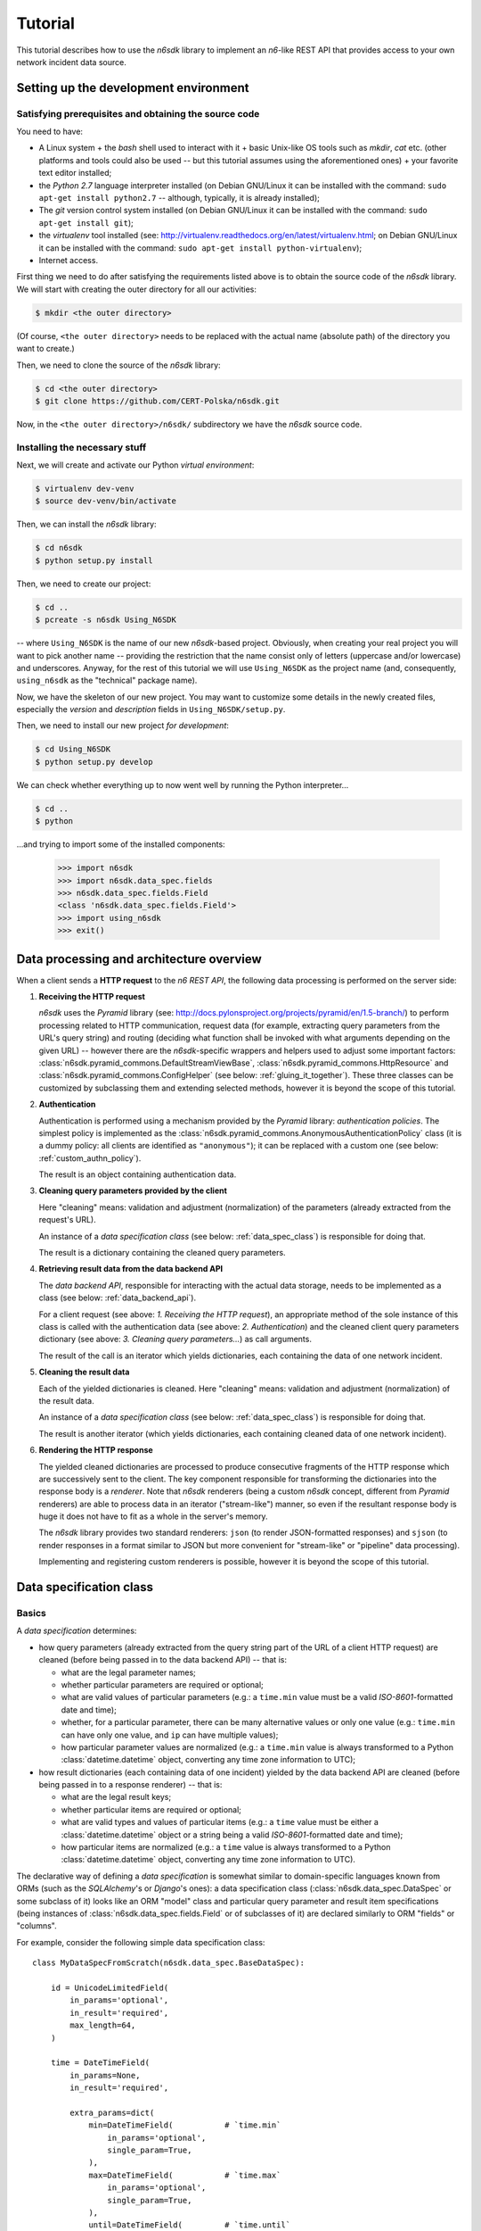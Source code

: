 .. _tutorial:

********
Tutorial
********

This tutorial describes how to use the *n6sdk* library to implement an
*n6*-like REST API that provides access to your own network incident
data source.


.. _setting_up_working_env:

Setting up the development environment
======================================

.. _working_env_prerequisites:

Satisfying prerequisites and obtaining the source code
------------------------------------------------------

You need to have:

* A Linux system + the *bash* shell used to interact with it + basic
  Unix-like OS tools such as *mkdir*, *cat* etc. (other platforms and
  tools could also be used -- but this tutorial assumes using the
  aforementioned ones) + your favorite text editor installed;
* the *Python 2.7* language interpreter installed (on Debian GNU/Linux
  it can be installed with the command: ``sudo apt-get install
  python2.7`` -- although, typically, it is already installed);
* The *git* version control system installed (on Debian GNU/Linux it
  can be installed with the command: ``sudo apt-get install git``);
* the *virtualenv* tool installed (see:
  http://virtualenv.readthedocs.org/en/latest/virtualenv.html; on
  Debian GNU/Linux it can be installed with the command: ``sudo apt-get
  install python-virtualenv``);
* Internet access.

First thing we need to do after satisfying the requirements listed
above is to obtain the source code of the *n6sdk* library.  We will
start with creating the outer directory for all our activities:

.. code-block:: bash

   $ mkdir <the outer directory>

(Of course, ``<the outer directory>`` needs to be replaced with the
actual name (absolute path) of the directory you want to create.)

Then, we need to clone the source of the *n6sdk* library:

.. code-block:: bash

   $ cd <the outer directory>
   $ git clone https://github.com/CERT-Polska/n6sdk.git

Now, in the ``<the outer directory>/n6sdk/`` subdirectory we have the
*n6sdk* source code.


.. _dev_install:

Installing the necessary stuff
------------------------------

Next, we will create and activate our Python *virtual environment*:

.. code-block:: bash

   $ virtualenv dev-venv
   $ source dev-venv/bin/activate

Then, we can install the *n6sdk* library:

.. code-block:: bash

   $ cd n6sdk
   $ python setup.py install

Then, we need to create our project:

.. code-block:: bash

   $ cd ..
   $ pcreate -s n6sdk Using_N6SDK

-- where ``Using_N6SDK`` is the name of our new *n6sdk*-based project.
Obviously, when creating your real project you will want to pick
another name -- providing the restriction that the name consist only
of letters (uppercase and/or lowercase) and underscores.  Anyway, for
the rest of this tutorial we will use ``Using_N6SDK`` as the project
name (and, consequently, ``using_n6sdk`` as the "technical" package
name).

Now, we have the skeleton of our new project.  You may want to
customize some details in the newly created files, especially the
*version* and *description* fields in ``Using_N6SDK/setup.py``.

Then, we need to install our new project *for development*:

.. code-block:: bash

   $ cd Using_N6SDK
   $ python setup.py develop

We can check whether everything up to now went well by running the
Python interpreter...

.. code-block:: bash

   $ cd ..
   $ python

...and trying to import some of the installed components:

   >>> import n6sdk
   >>> import n6sdk.data_spec.fields
   >>> n6sdk.data_spec.fields.Field
   <class 'n6sdk.data_spec.fields.Field'>
   >>> import using_n6sdk
   >>> exit()


.. _data_processing_and_arch:

Data processing and architecture overview
=========================================

When a client sends a **HTTP request** to the *n6 REST API*, the
following data processing is performed on the server side:

1. **Receiving the HTTP request**

   *n6sdk* uses the *Pyramid* library (see:
   http://docs.pylonsproject.org/projects/pyramid/en/1.5-branch/) to
   perform processing related to HTTP communication, request data (for
   example, extracting query parameters from the URL's query string)
   and routing (deciding what function shall be invoked with what
   arguments depending on the given URL) -- however there are the
   *n6sdk*-specific wrappers and helpers used to adjust some important
   factors: :class:`n6sdk.pyramid_commons.DefaultStreamViewBase`,
   :class:`n6sdk.pyramid_commons.HttpResource` and
   :class:`n6sdk.pyramid_commons.ConfigHelper` (see below:
   :ref:`gluing_it_together`).  These three classes can be customized
   by subclassing them and extending selected methods, however it is
   beyond the scope of this tutorial.

2. **Authentication**

   Authentication is performed using a mechanism provided by the
   *Pyramid* library: *authentication policies*. The simplest policy
   is implemented as the
   :class:`n6sdk.pyramid_commons.AnonymousAuthenticationPolicy` class
   (it is a dummy policy: all clients are identified as
   ``"anonymous"``); it can be replaced with a custom one (see below:
   :ref:`custom_authn_policy`).

   The result is an object containing authentication data.

3. **Cleaning query parameters provided by the client**

   Here "cleaning" means: validation and adjustment (normalization) of
   the parameters (already extracted from the request's URL).

   An instance of a *data specification class* (see below:
   :ref:`data_spec_class`) is responsible for doing that.

   The result is a dictionary containing the cleaned query parameters.

4. **Retrieving result data from the data backend API**

   The *data backend API*, responsible for interacting with the actual
   data storage, needs to be implemented as a class (see below:
   :ref:`data_backend_api`).

   For a client request (see above: *1. Receiving the HTTP request*),
   an appropriate method of the sole instance of this class is called
   with the authentication data (see above: *2. Authentication*) and
   the cleaned client query parameters dictionary (see above:
   *3. Cleaning query parameters...*) as call arguments.

   The result of the call is an iterator which yields dictionaries,
   each containing the data of one network incident.

5. **Cleaning the result data**

   Each of the yielded dictionaries is cleaned.  Here "cleaning"
   means: validation and adjustment (normalization) of the result
   data.

   An instance of a *data specification class* (see below:
   :ref:`data_spec_class`) is responsible for doing that.

   The result is another iterator (which yields dictionaries,
   each containing cleaned data of one network incident).

6. **Rendering the HTTP response**

   The yielded cleaned dictionaries are processed to produce
   consecutive fragments of the HTTP response which are successively
   sent to the client.  The key component responsible for transforming
   the dictionaries into the response body is a *renderer*.  Note that
   *n6sdk* renderers (being a custom *n6sdk* concept, different from
   *Pyramid* renderers) are able to process data in an iterator
   ("stream-like") manner, so even if the resultant response body is
   huge it does not have to fit as a whole in the server's memory.

   The *n6sdk* library provides two standard renderers: ``json`` (to
   render JSON-formatted responses) and ``sjson`` (to render responses
   in a format similar to JSON but more convenient for "stream-like"
   or "pipeline" data processing).

   Implementing and registering custom renderers is possible, however
   it is beyond the scope of this tutorial.


.. _data_spec_class:

Data specification class
========================

Basics
------

A *data specification* determines:

* how query parameters (already extracted from the query string part
  of the URL of a client HTTP request) are cleaned (before being
  passed in to the data backend API) -- that is:

  * what are the legal parameter names;
  * whether particular parameters are required or optional;
  * what are valid values of particular parameters (e.g.: a
    ``time.min`` value must be a valid *ISO-8601*-formatted date and
    time);
  * whether, for a particular parameter, there can be many alternative
    values or only one value (e.g.: ``time.min`` can have only one
    value, and ``ip`` can have multiple values);
  * how particular parameter values are normalized (e.g.: a
    ``time.min`` value is always transformed to a Python
    :class:`datetime.datetime` object, converting any time zone
    information to UTC);

* how result dictionaries (each containing data of one incident)
  yielded by the data backend API are cleaned (before being passed in
  to a response renderer) -- that is:

  * what are the legal result keys;
  * whether particular items are required or optional;
  * what are valid types and values of particular items (e.g.: a
    ``time`` value must be either a :class:`datetime.datetime` object
    or a string being a valid *ISO-8601*-formatted date and time);
  * how particular items are normalized (e.g.: a ``time`` value is
    always transformed to a Python :class:`datetime.datetime` object,
    converting any time zone information to UTC).

The declarative way of defining a *data specification* is somewhat
similar to domain-specific languages known from ORMs (such as the
*SQLAlchemy*'s or *Django*'s ones): a data specification class
(:class:`n6sdk.data_spec.DataSpec` or some subclass of it) looks like
an ORM "model" class and particular query parameter and result item
specifications (being instances of
:class:`n6sdk.data_spec.fields.Field` or of subclasses of it) are
declared similarly to ORM "fields" or "columns".

For example, consider the following simple data specification
class::

    class MyDataSpecFromScratch(n6sdk.data_spec.BaseDataSpec):

        id = UnicodeLimitedField(
            in_params='optional',
            in_result='required',
            max_length=64,
        )

        time = DateTimeField(
            in_params=None,
            in_result='required',

            extra_params=dict(
                min=DateTimeField(           # `time.min`
                    in_params='optional',
                    single_param=True,
                ),
                max=DateTimeField(           # `time.max`
                    in_params='optional',
                    single_param=True,
                ),
                until=DateTimeField(         # `time.until`
                    in_params='optional',
                    single_param=True,
                ),
            ),
        )

        address = ExtendedAddressField(
            in_params=None,
            in_result='optional',
        )

        ip = IPv4Field(
            in_params='optional',
            in_result=None,

            extra_params=dict(
                net=IPv4NetField(            # `ip.net`
                    in_params='optional',
                ),
            ),
        )

        asn = ASNField(
            in_params='optional',
            in_result=None,
        )

        cc = CCField(
            in_params='optional',
            in_result=None,
        )

        count = IntegerField(
            in_params=None,
            in_result='optional',
            min_value=0,
            max_value=(2 ** 15 - 1),
        )


.. note::

   In a real project you should inherit from
   :class:`~n6sdk.data_spec.DataSpec` rather than from
   :class:`~n6sdk.data_spec.BaseDataSpec`. See the following sections,
   especially :ref:`your_first_data_spec`.


What do we see in the above listing is that:

1. ``id`` is a text field: its values are strings, not longer than 64
   characters (as its declaration is an instance of
   :class:`n6sdk.data_spec.fields.UnicodeLimitedField` created with
   the constructor argument `max_length` set to ``64``). It is
   **optional** as a query parameter and **required** (obligatory) as
   an item of a result dictionary.

2. ``time`` is a date-and-time field (as its declaration is an
   instance of :class:`n6sdk.data_spec.fields.DateTimeField`). It is
   **not** a legal query parameter, and it is **required** as an item
   of a result dictionary.

3. ``time.min``, ``time.max`` and ``time.until`` are date-and-time
   fields (as their declarations are instances of
   :class:`n6sdk.data_spec.fields.DateTimeField`). They are
   **optional** as query parameters, and they are **not** legal items
   of a result dictionary.  Unlike most of other fields, these three
   fields do not allow to specify multiple query parameter values
   (note the constructor argument `single_param` set to ``True``).

4. ``address`` is a field whose values are lists of dictionaries
   containing ``ip`` and optionally ``asn`` and ``cc`` (as the
   declaration of ``address`` is an instance of
   :class:`n6sdk.data_spec.fields.AddressField`). It is **not** a
   legal query parameter, and it is **optional** as an item of a
   result dictionary.

5. ``ip`` is an IPv4 address field (as its declaration is an instance
   of :class:`n6sdk.data_spec.fields.IPv4Field`). It is **optional**
   as a query parameter and it is **not** a legal item of a result
   dictionary (note that in a result dictionary the ``address`` field
   contains the corresponding data).

6. ``ip.net`` is an IPv4 network definition (as its declaration is an
   instance of :class:`n6sdk.data_spec.fields.IPv4NetField`). It is
   **optional** as a query parameter and it is **not** a legal item of
   a result dictionary.

7. ``asn`` is an autonomous system number (ASN) field (as its
   declaration is an instance of
   :class:`n6sdk.data_spec.fields.ASNField`). It is **optional** as a
   query parameter and it is **not** a legal item of a result
   dictionary (note that in a result dictionary the ``address`` field
   contains the corresponding data).

8. ``cc`` is 2-letter country code field (as its declaration is an
   instance of :class:`n6sdk.data_spec.fields.CCField`). It is
   **optional** as a query parameter and it is **not** a legal item of
   a result dictionary (note that in a result dictionary the
   ``address`` field contains the corresponding data).

9. ``count`` is an integer field: its values are integer numbers, not
   less than 0 and not greater than 32767 (as the declaration of
   ``count`` is an instance of
   :class:`n6sdk.data_spec.fields.IntegerField` created with the
   constructor arguments: `min_value` set to 0 and `max_value` set to
   32767).  It is **not** a legal query parameter, and it is
   **optional** as an item of a result dictionary.


To create your data specification class you will, most probably, want
to inherit from :class:`n6sdk.data_spec.DataSpec`.  In its subclass
you can:

* add new field specifications as well as modify (extend), replace or
  remove (mask) field specifications defined in
  :class:`~n6sdk.data_spec.DataSpec`;
* extend the :class:`~n6sdk.data_spec.DataSpec`'s cleaning methods.

(See comments in ``Using_N6SDK/using_n6sdk/data_spec.py`` as well as
descriptions in the following sections of this tutorial.)

You may also want to subclass :class:`n6sdk.data_spec.fields.Field`
(or any of its subclasses, such as :class:`~.UnicodeLimitedField`,
:class:`~.IPv4Field` or :class:`~.IntegerField`) to create new kinds
of fields whose instances can be used as field specifications in your
data specification class (see below...).


.. _your_first_data_spec:

Your first data specification class
-----------------------------------

**Let us open the** ``<the outer
directory>/Using_N6SDK/using_n6sdk/data_spec.py`` **file with our
favorite text editor and uncomment the following lines in it** (within
the body of the ``UsingN6sdkDataSpec`` class)::

    id = Ext(in_params='optional')

    source = Ext(in_params='optional')

    restriction = Ext(in_params='optional')

    confidence = Ext(in_params='optional')

    category = Ext(in_params='optional')

    time = Ext(
        extra_params=Ext(
            min=Ext(in_params='optional'),    # search for >= than...
            max=Ext(in_params='optional'),    # search for <= than...
            until=Ext(in_params='optional'),  # search for <  than...
        ),
    )

    ip = Ext(
        in_params='optional',
    )

    url = Ext(
        in_params='optional',
    )

Our ``UsingN6sdkDataSpec`` data specification class is a subclass of
:class:`n6sdk.data_spec.DataSpec` which, by default, has all query
parameters **disabled** -- so here we **enabled** *some* of them by
uncommenting these lines.  (We can remove the rest of commented
lines.)

.. note::

   You should always ensure that you *do not* enable in your *data
   specification class* any query parameters that are *not* supported
   by your *data backend API* (see: :ref:`data_backend_api`).

Apart from changing (extending) inherited field specifications, we can
also add some new fields.  For example, **let us add, near the
beginning of our data specification class definition, a new field
specification:** ``mac_address``.

::

    from n6sdk.data_spec import DataSpec, Ext
    from n6sdk.data_spec.fields import UnicodeRegexField  # remember to add this line


    class UsingN6sdkDataSpec(DataSpec):

        """
        The data specification class for the `Using_N6SDK` project.
        """

        mac_address = UnicodeRegexField(
            in_params='optional',  # *can* be in query params
            in_result='optional',  # *can* be in result data

            regex=r'^(?:[0-9A-F]{2}(?:[:-]|$)){6}$',
            error_msg_template=u'"{}" is not a valid MAC address',
        )

(Of course, we *do not remove* the lines uncommented earlier.)


More knowledge about data specification...
------------------------------------------

.. _data_spec_cleaning_methods:

The data specification's cleaning methods
^^^^^^^^^^^^^^^^^^^^^^^^^^^^^^^^^^^^^^^^^

The most important methods of any *data specification* (typically, an
instance of :class:`n6sdk.data_spec.DataSpec` or of its subclass) are:

* :meth:`~n6sdk.data_spec.BaseDataSpec.clean_param_dict` -- used to
  clean client query parameters;

* :meth:`~n6sdk.data_spec.BaseDataSpec.clean_result_dict` -- used to
  clean results yielded by the data backend API.

Normally, these methods are called automatically by the *n6sdk*
machinery.

Each of these methods takes *exactly one positional argument* which is
respectively:

* for :meth:`~n6sdk.data_spec.BaseDataSpec.clean_param_dict` -- a
  **dictionary of query parameters** (representing one client
  request); the dictionary maps field names (query parameter names)
  to **lists of their raw values** (lists -- because, as it
  was said, for most fields there can be more than one query
  parameter value);

* for :meth:`~n6sdk.data_spec.BaseDataSpec.clean_result_dict` -- a
  **single result dictionary** (representing one network incident);
  the dictionary maps field names (result keys) to **their raw
  values**.

(Here "raw" is a synonym of "uncleaned".)

Each of these methods also accepts the following *optional keyword-only
arguments*:

* `ignored_keys` -- an iterable (e.g., a set or a list) of keys that
  will be completely ignored (i.e., the processed dictionary that has
  been given as the positional argument will be treated as it did not
  contain any of these keys; therefore, the resultant dictionary will
  not contain them either);

* `forbidden_keys` -- an iterable of keys that *must not apperar* in
  the processed dictionary;

* `extra_required_keys` -- an iterable of keys that *must appear* in
  the processed dictionary;

* `discarded_keys` -- an iterable of keys that will be removed
  (discarded) *after* validation of the processed dictionary keys (but
  *before* cleaning the values).

If a raw value is not valid and cannot be cleaned (see below:
:ref:`field_cleaning_methods`) or any other data specification
constraint is violated (including those specified with the
`forbidden_keys` and `extra_required_keys` arguments mentioned above)
an exception -- respectively: :exc:`.ParamKeyCleaningError` or
:exc:`.ParamValueCleaningError`, or :exc:`.ResultKeyCleaningError`, or
:exc:`.ResultValueCleaningError` -- is raised.

Otherwise, *a new dictionary* is returned (the input dictionary given
as the positional argument *is not modified*).  Regarding returned
dictionaries:

* a dictionary returned by
  :meth:`~n6sdk.data_spec.BaseDataSpec.clean_param_dict` maps field
  names (query parameter names) to **lists of cleaned query parameter
  values**;

* a dictionary returned by
  :meth:`~n6sdk.data_spec.BaseDataSpec.clean_result_dict` (containing
  cleaned data of exactly one network incident) maps field names
  (result keys) to **cleaned result values**.


.. _field_cleaning_methods:

The field's cleaning methods
^^^^^^^^^^^^^^^^^^^^^^^^^^^^

The most important methods of any *field* (an instance of
:class:`n6sdk.data_spec.fields.Field` or of its subclass) are:

* :meth:`~n6sdk.data_spec.fields.Field.clean_param_value` --
  called to clean a single query parameter value;

* :meth:`~n6sdk.data_spec.fields.Field.clean_result_value` --
  called to clean a single result value.

Each of these methods takes exactly *one positional argument*: a
single uncleaned (raw) value.

Each of these methods returns *a single value*: a cleaned one.

These methods are called by the data specification machinery in the
following way:

* The data specification's method
  :meth:`~n6sdk.data_spec.BaseDataSpec.clean_param_dict` (described
  above in the :ref:`data_spec_cleaning_methods` section) calls the
  :meth:`~n6sdk.data_spec.fields.Field.clean_param_value` method of
  the appropriate field -- separately **for each element of each of
  the raw value lists taken from the dictionary passed as the
  argument**.

  If the field's method raises (or propagates) an exception being an
  instance/subclass of :exc:`~exceptions.Exception` (i.e., practically
  *any* exception, excluding :exc:`~exceptions.KeyboardInterrupt`,
  :exc:`~exceptions.SystemExit` and a few others), the data
  specification's method
  :meth:`~n6sdk.data_spec.BaseDataSpec.clean_param_dict` catches and
  collects it (doing the same for any such exceptions raised for other
  values, possibly for other fields) and then raises
  :exc:`.ParamValueCleaningError`.

  .. note::

     If the exception raised (or propagated) by the field's method is
     :exc:`.FieldValueError` (or any other exception derived from
     :exc:`._ErrorWithPublicMessageMixin`) its
     :attr:`~._ErrorWithPublicMessageMixin.public_message` will be
     included in the :exc:`.ParamValueCleaningError`'s
     :attr:`~.ParamValueCleaningError.public_message`).

* the data specification's method
  :meth:`~n6sdk.data_spec.BaseDataSpec.clean_result_dict` (described
  above in the :ref:`data_spec_cleaning_methods` section) calls the
  :meth:`~n6sdk.data_spec.fields.Field.clean_result_value` method of
  the appropriate field -- **for each raw value from the dictionary
  passed as the argument**.

  If the field's method raises (or propagates) an exception being an
  instance/subclass of :exc:`~exceptions.Exception` (i.e., practically
  *any* exception, excluding :exc:`~exceptions.KeyboardInterrupt`,
  :exc:`~exceptions.SystemExit` and a few others), the data
  specification's method
  :meth:`~n6sdk.data_spec.BaseDataSpec.clean_result_dict` catches and
  collects it (doing the same for any such exceptions raised for other
  fields) and then raises :exc:`.ResultValueCleaningError`.

  .. note::

     Unlike :exc:`.ParamValueCleaningError` raised by
     :meth:`~n6sdk.data_spec.BaseDataSpec.clean_param_dict`, the
     :exc:`.ResultValueCleaningError` exception raised by
     :meth:`~n6sdk.data_spec.BaseDataSpec.clean_result_dict` in
     reaction to exception(s) from
     :meth:`~n6sdk.data_spec.fields.Field.clean_result_value` *does
     not* include in its
     :attr:`~.ResultValueCleaningError.public_message` any information
     from the underlying exception(s) (instead of that,
     :exc:`~.ResultValueCleaningError`\ 's
     :attr:`~.ResultValueCleaningError.public_message` is set to the
     safe default: ``u"Internal error."``).

     The rationale for this behaviour is that any exceptions related
     to *result cleaning* are strictly internal (contrary to those
     related to *query parameter cleaning*).

     Thanks to this behaviour, much of the code of field classes that
     is related to parameter value cleaning can also be used for
     result value cleaning without concern about disclosing some
     sensitive details in
     :attr:`~.ResultValueCleaningError.public_message` of
     :exc:`~.ResultValueCleaningError`.

     .. warning::

        For security sake, when extending
        :meth:`n6sdk.data_spec.BaseDataSpec.clean_result_dict` ensure
        that your implementation behaves in the same way as described
        in this *note*.


.. _data_spec_overview:

Overview of the basic data specification classes
^^^^^^^^^^^^^^^^^^^^^^^^^^^^^^^^^^^^^^^^^^^^^^^^

The :class:`n6sdk.data_spec.DataSpec` and
:class:`n6sdk.data_spec.AllSearchableDataSpec` classes are two
variants of a base class for your own data specification class.

Each of them defines all standard *n6-like* REST API fields -- but:

* :class:`~n6sdk.data_spec.DataSpec` -- has *all query parameters*
  **disabled**.  This makes the class suitable for most *n6sdk* uses:
  in your subclass of :class:`~n6sdk.data_spec.DataSpec` you will
  *need to enable* (typically, with a ``<field name> =
  Ext(in_params='optional')`` declaration) only those query parameters
  that your data backend supports.

* :class:`~n6sdk.data_spec.AllSearchableDataSpec` -- has *all query
  parameters* **enabled**.  This makes the class suitable for cases
  when your data backend supports all or most of standard *n6* query
  parameters.  In your subclass of
  :class:`~n6sdk.data_spec.AllSearchableDataSpec` you will need to
  *disable* (typically, with a ``<field name> = Ext(in_params=None)``
  declaration) those query parameters that your data backend *does
  not* support.

The following list describes briefly all field specifications defined
in these two classes.

* basic event data fields:

    * ``id``:

      * *in params:*
	**optional** in :class:`~n6sdk.data_spec.AllSearchableDataSpec`,
	``None`` in :class:`~n6sdk.data_spec.DataSpec`
      * *in result:* **required**
      * *field class:* :class:`.UnicodeLimitedField`
      * *specific field constructor arguments:* ``max_length=64``
      * *param/result cleaning example:*

	* *raw value:* ``"abcDEF... \xc5\x81"``
	* *cleaned value:* ``u"abcDEF... \u0141"``

      Unique incident identifier being an arbitrary text.  Maximum
      length: 64 characters (after cleaning).

    * ``source``:

      * *in params:*
	**optional** in :class:`~n6sdk.data_spec.AllSearchableDataSpec`,
	``None`` in :class:`~n6sdk.data_spec.DataSpec`
      * *in result:* **required**
      * *field class:* :class:`.SourceField`
      * *param/result cleaning example:*

	* *raw value:* ``"some-org.some-type"``
	* *cleaned value:* ``u"some-org.some-type"``

      Incident data source identifier. Consists of two parts separated
      with a dot (``.``). Allowed characters (apart from the dot) are:
      ASCII lower-case letters, digits and hyphen (``-``).  Maximum
      length: 32 characters (after cleaning).

    * ``restriction``:

      * *in params:*
	**optional** in :class:`~n6sdk.data_spec.AllSearchableDataSpec`,
	``None`` in :class:`~n6sdk.data_spec.DataSpec`
      * *in result:* **required**
      * *field class:* :class:`.UnicodeEnumField`
      * *specific field constructor arguments:* ``enum_values=n6sdk.data_spec.RESTRICTION_ENUMS``
      * *param/result cleaning example:*

	* *raw value:* ``"public"``
	* *cleaned value:* ``u"public"``

      Data distribution restriction qualifier.  One of: ``"public"``,
      ``"need-to-know"`` or ``"internal"``.

    * ``confidence``:

      * *in params:*
	**optional** in :class:`~n6sdk.data_spec.AllSearchableDataSpec`,
	``None`` in :class:`~n6sdk.data_spec.DataSpec`
      * *in result:* **required**
      * *field class:* :class:`.UnicodeEnumField`
      * *specific field constructor arguments:* ``enum_values=n6sdk.data_spec.CONFIDENCE_ENUMS``
      * *param/result cleaning example:*

	* *raw value:* ``"medium"``
	* *cleaned value:* ``u"medium"``

      Data confidence qualifier.  One of: ``"high"``, ``"medium"`` or
      ``"low"``.

    * ``category``:

      * *in params:*
	**optional** in :class:`~n6sdk.data_spec.AllSearchableDataSpec`,
	``None`` in :class:`~n6sdk.data_spec.DataSpec`
      * *in result:* **required**
      * *field class:* :class:`.UnicodeEnumField`
      * *specific field constructor arguments:* ``enum_values=n6sdk.data_spec.CATEGORY_ENUMS``
      * *param/result cleaning example:*

	* *raw value:* ``"bots"``
	* *cleaned value:* ``u"bots"``

      Incident category label (some examples: ``"bots"``, ``"phish"``,
      ``"scanning"``...).

    * ``time``

      * *in params:* N/A
      * *in result:* **required**
      * *field class:* :class:`.DateTimeField`
      * *result cleaning examples:*

	* *example synonymous raw values:*

	  *  ``"2014-11-05T23:13:00.000000"`` or
	  *  ``"2014-11-06 01:13+02:00"`` or
	  *  ``datetime.datetime(2014, 11, 5, 23, 13, 0)`` or
	  *  ``datetime.datetime(2014, 11, 6, 1, 13, 0, 0, <tzinfo with UTC offset 2h>)``

	* *cleaned value:* ``datetime.datetime(2014, 11, 5, 23, 13, 0)``

      Incident *occurrence* time (**not**
      *when-entered-into-the-database*).  Value cleaning includes
      conversion to UTC time.

    * ``time.min``:

      * *in params:*
	**optional** in :class:`~n6sdk.data_spec.AllSearchableDataSpec`,
	``None`` in :class:`~n6sdk.data_spec.DataSpec`,
	marked as **single_param** in both
      * *in result:* N/A
      * *field class:* :class:`.DateTimeField`
      * *param cleaning examples:*

	* *example synonymous raw values:*

	  * ``"2014-11-06T01:13+02:00"`` or
	  * ``u"2014-11-05 23:13:00.000000"``

	* *cleaned value:* ``datetime.datetime(2014, 11, 5, 23, 13, 0)``

      The *earliest* time the queried incidents *occurred* at.  Value
      cleaning includes conversion to UTC time.

    * ``time.max``:

      * *in params:*
	**optional** in :class:`~n6sdk.data_spec.AllSearchableDataSpec`,
	``None`` in :class:`~n6sdk.data_spec.DataSpec`,
	marked as **single_param** in both
      * *in result:* N/A
      * *field class:* :class:`.DateTimeField`
      * *param cleaning examples:*

	* *example synonymous raw values:*

	  * ``u"2014-11-06T01:13+02:00"`` or
	  * ``"2014-11-05 23:13:00.000000"``

	* *cleaned value:* ``datetime.datetime(2014, 11, 5, 23, 13, 0)``

      The *latest* time the queried incidents *occurred* at.  Value
      cleaning includes conversion to UTC time.

    * ``time.until``:

      * *in params:*
	**optional** in :class:`~n6sdk.data_spec.AllSearchableDataSpec`,
	``None`` in :class:`~n6sdk.data_spec.DataSpec`,
	marked as **single_param** in both
      * *in result:* N/A
      * *field class:* :class:`.DateTimeField`
      * *param cleaning examples:*

	* *example synonymous raw values:*

	  * ``u"2014-11-06T01:13+02:00"`` or
	  * ``"2014-11-05 23:13:00.000000"``

	* *cleaned value:* ``datetime.datetime(2014, 11, 5, 23, 13, 0)``

      The time the queried incidents *occurred before* (i.e., exclusive; a
      handy replacement for ``time.max`` in some cases).  Value cleaning
      includes conversion to UTC time.

* ``address``-related fields:

    .. _field_spec_address:

    * ``address``

      * *in params:* N/A
      * *in result:* **optional**
      * *field class:* :class:`.ExtendedAddressField`
      * *result cleaning examples:*

	* *example synonymous raw values:*

	  * ``[{"ipv6": "::1"}, {"ip": "123.10.234.169", "asn": 999998}]`` or
	  * ``[{u"ipv6": "::0001"}, {"ip": "123.10.234.169", u"asn": "999998"}]`` or
	  * ``[{"ipv6": "0000:0000::0001"}, {u"ip": "123.10.234.169", u"asn": "15.16958"}]``

	* *cleaned value:* ``[{u"ipv6": u"::1"}, {u"ip": "123.10.234.169", u"asn": 999998}]``

      Set of network addresses related to the returned incident (e.g., for
      malicious web sites: taken from DNS *A* or *AAAA* records; for
      sinkhole/scanning: communication source addresses) -- in the form of
      a list of dictionaries, each containing:

      * obligatorily:

	* either ``"ip"`` (IPv4 address in quad-dotted decimal notation,
	  cleaned using a subfield being an instance of
	  :class:`.IPv4Field`)

	* or ``"ipv6"`` (IPv6 address in the standard text representation,
	  cleaned using a subfield being an instance of
	  :class:`.IPv6Field`)

	-- but *not* both ``"ip"`` and ``"ipv6"``;

      * plus optionally -- all or some of:

	* ``"asn"`` (autonomous system number in the form of a number or
	  two numbers separated with a dot, cleaned using a subfield being
	  an instance of :class:`.ASNField`),

	* ``"cc"`` (two-letter country code, cleaned using a subfield
	  being an instance of :class:`.CCField`),

	* ``"dir"`` (the indicator of the address role in terms of the
	  direction of the network flow in layers 3 or 4; one of:
	  ``"src"``, ``"dst"``; cleaned using a subfield being an instance
	  of :class:`.DirField`),

	* ``"rdns"`` (the domain name from the PTR record of the
	  ``.in-addr-arpa`` domain associated with the IP address, without
	  the trailing dot; cleaned using a subfield being an instance of
	  :class:`.DomainNameField`).

      .. note::

	 The cleaned IPv6 addresses is in the "condensed" form -- in
	 contrast to the "exploded" form used for *param cleaning* of
	 :ref:`ipv6 <field_spec_ipv6>` and :ref:`ipv6.net
	 <field_spec_ipv6_net>`.  .

    * ``ip``:

      * *in params:*
	**optional** in :class:`~n6sdk.data_spec.AllSearchableDataSpec`,
	``None`` in :class:`~n6sdk.data_spec.DataSpec`
      * *in result:* N/A
      * *field class:* :class:`.IPv4Field`
      * *param cleaning example:*

	* *raw value:* ``"123.10.234.168"``
	* *cleaned value:* ``u"123.10.234.168"``

      IPv4 address (in quad-dotted decimal notation) related to the
      queried incidents.

    * ``ip.net``:

      * *in params:*
	**optional** in :class:`~n6sdk.data_spec.AllSearchableDataSpec`,
	``None`` in :class:`~n6sdk.data_spec.DataSpec`
      * *in result:* N/A
      * *field class:* :class:`.IPv4NetField`
      * *param cleaning example:*

	* *raw value:* ``"123.10.234.0/24"``
	* *cleaned value:* ``(u"123.10.234.0", 24)``

      IPv4 network (in CIDR notation) containing IP addresses related to
      the queried incidents.

    .. _field_spec_ipv6:

    * ``ipv6``:

      * *in params:*
	**optional** in :class:`~n6sdk.data_spec.AllSearchableDataSpec`,
	``None`` in :class:`~n6sdk.data_spec.DataSpec`
      * *in result:* N/A
      * *field class:* :class:`.IPv6Field`
      * *param cleaning examples:*

	* *example synonymous raw values:*

	  * ``u"abcd::1"`` or
	  * ``"ABCD::1"`` or
	  * ``u"ABCD:0000:0000:0000:0000:0000:0000:0001"``
	  * ``"abcd:0000:0000:0000:0000:0000:0000:0001"`` or

	* *cleaned value:* ``u"abcd:0000:0000:0000:0000:0000:0000:0001"``

      IPv6 address (in the standard text representation) related to the
      queried incidents.

      .. note::

	 Cleaned values are in the "exploded" form -- in contrast to
	 the "condensed" form used for *result cleaning* of
	 :ref:`address <field_spec_address>`.

    .. _field_spec_ipv6_net:

    * ``ipv6.net``:

      * *in params:*
	**optional** in :class:`~n6sdk.data_spec.AllSearchableDataSpec`,
	``None`` in :class:`~n6sdk.data_spec.DataSpec`
      * *in result:* N/A
      * *field class:* :class:`.IPv6NetField`
      * *param cleaning examples:*

	* *example synonymous raw values:*

	  * ``"abcd::1/128"`` or
	  * ``u"ABCD::1/128"`` or
	  * ``"ABCD:0000:0000:0000:0000:0000:0000:0001/128"``
	  * ``u"abcd:0000:0000:0000:0000:0000:0000:0001/128"`` or

	* *cleaned value:* ``(u"abcd:0000:0000:0000:0000:0000:0000:0001", 128)``

      IPv6 network (in CIDR notation) containing IPv6 addresses related to
      the queried incidents.

      .. note::

	 The address part of each cleaned value is in the "exploded"
	 form -- in contrast to the "condensed" form used for *result
	 cleaning* of :ref:`address <field_spec_address>`.

    * ``asn``:

      * *in params:*
	**optional** in :class:`~n6sdk.data_spec.AllSearchableDataSpec`,
	``None`` in :class:`~n6sdk.data_spec.DataSpec`
      * *in result:* N/A
      * *field class:* :class:`.ASNField`
      * *param cleaning examples:*

	* *example synonymous raw values:*

	  * ``u"999998"`` or
	  * ``u"15.16958"``

	* *cleaned value:* ``999998``

      Autonomous system number of IP addresses related to the queried
      incidents; in the form of a number or two numbers separated with a
      dot (see the examples above).

    * ``cc``:

      * *in params:*
	**optional** in :class:`~n6sdk.data_spec.AllSearchableDataSpec`,
	``None`` in :class:`~n6sdk.data_spec.DataSpec`
      * *in result:* N/A
      * *field class:* :class:`.CCField`
      * *param cleaning example:*

	* *raw value:* ``"US"``
	* *cleaned value:* ``u"US"``

      Two-letter country code related to IP addresses related to the
      queried incidents.

* fields related to *black list* events:

    * ``expires``:

      * *in params:* N/A
      * *in result:* **optional**
      * *field class:* :class:`.DateTimeField`
      * *result cleaning examples:*

	* *example synonymous raw values:*

	  *  ``"2014-11-05T23:13:00.000000"`` or
	  *  ``"2014-11-06 01:13+02:00"`` or
	  *  ``datetime.datetime(2014, 11, 5, 23, 13, 0)`` or
	  *  ``datetime.datetime(2014, 11, 6, 1, 13, 0, 0, <tzinfo with UTC offset 2h>)``

	* *cleaned value:* ``datetime.datetime(2014, 11, 5, 23, 13, 0)``

      Black list item *expiry* time.  Value cleaning includes
      conversion to UTC time.

    * ``active.min``:

      * *in params:*
	**optional** in :class:`~n6sdk.data_spec.AllSearchableDataSpec`,
	``None`` in :class:`~n6sdk.data_spec.DataSpec`,
	marked as **single_param** in both
      * *in result:* N/A
      * *field class:* :class:`.DateTimeField`
      * *param cleaning examples:*

	* *example synonymous raw values:*

	  * ``"2014-11-05T23:13:00.000000"`` or
	  * ``"2014-11-06 01:13+02:00"``

	* *cleaned value:* ``datetime.datetime(2014, 11, 5, 23, 13, 0)``

      The *earliest* expiry-or-occurrence time of the queried black list
      items.  Value cleaning includes conversion to UTC time.

    * ``active.max``:

      * *in params:*
	**optional** in :class:`~n6sdk.data_spec.AllSearchableDataSpec`,
	``None`` in :class:`~n6sdk.data_spec.DataSpec`,
	marked as **single_param** in both
      * *in result:* N/A
      * *field class:* :class:`.DateTimeField`
      * *param cleaning examples:*

	* *example synonymous raw values:*

	  * ``u"2014-11-05T23:13:00.000000"`` or
	  * ``u"2014-11-06 01:13+02:00"``

	* *cleaned value:* ``datetime.datetime(2014, 11, 5, 23, 13, 0)``

      The *latest* expiry-or-occurrence time of the queried black list
      items.  Value cleaning includes conversion to UTC time.

    * ``active.until``:

      * *in params:*
	**optional** in :class:`~n6sdk.data_spec.AllSearchableDataSpec`,
	``None`` in :class:`~n6sdk.data_spec.DataSpec`,
	marked as **single_param** in both
      * *in result:* N/A
      * *field class:* :class:`.DateTimeField`
      * *param cleaning examples:*

	* *example synonymous raw values:*

	  * ``u"2014-11-06T01:13+02:00"`` or
	  * ``"2014-11-05 23:13:00.000000"``

	* *cleaned value:* ``datetime.datetime(2014, 11, 5, 23, 13, 0)``

      The time the queried incidents *expired or occurred before* (i.e.,
      exclusive; a handy replacement for ``active.max`` in some cases).
      Value cleaning includes conversion to UTC time.

    * ``replaces``:

      * *in params:*
	**optional** in :class:`~n6sdk.data_spec.AllSearchableDataSpec`,
	``None`` in :class:`~n6sdk.data_spec.DataSpec`
      * *in result:* **optional**
      * *field class:* :class:`.UnicodeLimitedField`
      * *specific field constructor arguments:* ``max_length=64``
      * *param/result cleaning example:*

	* *raw value:* ``"abcDEF"``
	* *cleaned value:* ``u"abcDEF"``

      ``id`` of the black list item replaced by the queried/returned
      one.  Maximum length: 64 characters (after cleaning).

    * ``status``:

      * *in params:*
	**optional** in :class:`~n6sdk.data_spec.AllSearchableDataSpec`,
	``None`` in :class:`~n6sdk.data_spec.DataSpec`
      * *in result:* **optional**
      * *field class:* :class:`.UnicodeEnumField`
      * *specific field constructor arguments:* ``enum_values=n6sdk.data_spec.STATUS_ENUMS``
      * *param/result cleaning example:*

	* *raw value:* ``"active"``
	* *cleaned value:* ``u"active"``

      *Black list* item status qualifier.  One of: ``"active"`` (item
      currently in the list), ``"delisted"`` (item removed from the list),
      ``"expired"`` (item expired, so treated as removed by the n6 system)
      or ``"replaced"`` (e.g.: IP address changed for the same URL).

* fields related to *aggregated (high frequency)* events

    * ``count``:

      * *in params:* N/A
      * *in result:* **optional**
      * *field class:* :class:`.IntegerField`
      * *specific field constructor arguments:* ``min_value=0, max_value=32767``
      * *result cleaning examples:*

	* *example synonymous raw values:* ``42`` or ``42.0`` or ``"42"``
	* *cleaned value:* ``42``

      Number of events represented by the returned incident data
      record.  It must be a positive integer number not greater
      than 32767.

    * ``until``:

      * *in params:* N/A
      * *in result:* **optional**
      * *field class:* :class:`.DateTimeField`
      * *result cleaning examples:*

	* *example synonymous raw values:*

	  *  ``"2014-11-05T23:13:00.000000"`` or
	  *  ``"2014-11-06 01:13+02:00"`` or
	  *  ``datetime.datetime(2014, 11, 5, 23, 13, 0)`` or
	  *  ``datetime.datetime(2014, 11, 6, 1, 13, 0, 0, <tzinfo with UTC offset 2h>)``

	* *cleaned value:* ``datetime.datetime(2014, 11, 5, 23, 13, 0)``

      The occurrence time of the *latest* [newest] aggregated event
      represented by the returned incident data record (*note:*
      ``time`` is the occurrence time of the *first* [oldest]
      aggregated event).  Value cleaning includes conversion to UTC
      time.

* the rest of the standard *n6* fields:

    * ``action``:

      * *in params:*
	**optional** in :class:`~n6sdk.data_spec.AllSearchableDataSpec`,
	``None`` in :class:`~n6sdk.data_spec.DataSpec`
      * *in result:* **optional**
      * *field class:* :class:`.UnicodeLimitedField`
      * *specific field constructor arguments:* ``max_length=32``
      * *param/result cleaning example:*

	* *raw value:* ``"Some Text"``
	* *cleaned value:* ``u"Some Text"``

      Action taken by malware (e.g. ``"redirect"``, ``"screen
      grab"``...).  Maximum length: 32 characters (after cleaning).

    * ``adip``:

      * *in params:* N/A
      * *in result:* **optional**
      * *field class:* :class:`.AnonymizedIPv4Field`
      * *result cleaning example:*

	* *raw value:* ``"x.X.234.168"``
	* *cleaned value:* ``u"x.x.234.168"``

      Anonymized destination IPv4 address: in quad-dotted decimal
      notation, with one or more segments replaced with ``"x"``, for
      example: ``"x.168.0.1"`` or ``"x.x.x.1"`` (*note:* at least the
      leftmost segment must be replaced with ``"x"``).

    * ``dip``:

      * *in params:*
	**optional** in :class:`~n6sdk.data_spec.AllSearchableDataSpec`,
	``None`` in :class:`~n6sdk.data_spec.DataSpec`
      * *in result:* **optional**
      * *field class:* :class:`.IPv4Field`
      * *param/result cleaning example:*

	* *raw value:* ``"123.10.234.168"``
	* *cleaned value:* ``u"123.10.234.168"``

      Destination IPv4 address (for sinkhole, honeypot etc.; does not
      apply to malicious web sites) in quad-dotted decimal notation.

    * ``dport``:

      * *in params:*
	**optional** in :class:`~n6sdk.data_spec.AllSearchableDataSpec`,
	``None`` in :class:`~n6sdk.data_spec.DataSpec`
      * *in result:* **optional**
      * *field class:* :class:`.PortField`
      * *param cleaning example:*

	* *raw value:* ``"80"``
	* *cleaned value:* ``80``

      * *result cleaning examples:*

	* *example synonymous raw values:* ``80`` or ``80.0`` or ``u"80"``
	* *cleaned value:* ``80``

      TCP/UDP destination port (non-negative integer number, less than
      65536).

    * ``email``

      * *in params:*
	**optional** in :class:`~n6sdk.data_spec.AllSearchableDataSpec`,
	``None`` in :class:`~n6sdk.data_spec.DataSpec`
      * *in result:* **optional**
      * *field class:* :class:`.EmailSimplifiedField`
      * *param/result cleaning example:*

	* *raw value:* ``"Foo@example.com"``
	* *cleaned value:* ``u"Foo@example.com"``

      E-mail address associated with the threat (e.g. source of spam,
      victim of a data leak).

    .. _field_spec_fqdn:

    * ``fqdn``:

      * *in params:*
	**optional** in :class:`~n6sdk.data_spec.AllSearchableDataSpec`,
	``None`` in :class:`~n6sdk.data_spec.DataSpec`
      * *in result:* **optional**
      * *field class:* :class:`.DomainNameField`
      * *param/result cleaning examples:*

	* *example synonymous raw values:*

	  * ``u"WWW.ŁÓDKA.ORG.EXAMPLE"`` or
	  * ``"WWW.\xc5\x81\xc3\x93DKA.ORG.EXAMPLE"`` or
	  * ``u"wwW.łódka.org.Example"`` or
	  * ``"www.\xc5\x82\xc3\xb3dka.org.Example"`` or
	  * ``u"www.xn--dka-fna80b.org.example"`` or
	  * ``"www.xn--dka-fna80b.example.org"``

	* *cleaned value:* ``u"www.xn--dka-fna80b.example.org"``

      Fully qualified domain name related to the queried/returned
      incidents (e.g., for malicious web sites: from the site's URL; for
      sinkhole/scanning: the domain used for communication). Maximum
      length: 255 characters (after cleaning).

      .. note::

	 During cleaning, the ``IDNA`` encoding is applied (see:
	 https://docs.python.org/2.7/library/codecs.html#module-encodings.idna
	 and http://en.wikipedia.org/wiki/Internationalized_domain_name;
	 see also the above examples), then all remaining upper-case
	 letters are converted to lower-case.

    * ``fqdn.sub``:

      * *in params:*
	**optional** in :class:`~n6sdk.data_spec.AllSearchableDataSpec`,
	``None`` in :class:`~n6sdk.data_spec.DataSpec`
      * *in result:* N/A
      * *field class:* :class:`.DomainNameSubstringField`
      * *param cleaning example:*

	* *raw value:* ``"mple.c"``
	* *cleaned value:* ``u"mple.c"``

      Substring of fully qualified domain names related to the queried
      incidents. Maximum length: 255 characters (after cleaning).

      .. seealso::

	 The above :ref:`fqdn <field_spec_fqdn>` description.

    * ``iban``

      * *in params:*
	**optional** in :class:`~n6sdk.data_spec.AllSearchableDataSpec`,
	``None`` in :class:`~n6sdk.data_spec.DataSpec`
      * *in result:* **optional**
      * *field class:* :class:`.IBANSimplifiedField`
      * *param/result cleaning example:*

	* *raw value:* ``"gB82weST12345698765432"``
	* *cleaned value:* ``u"GB82WEST12345698765432"``

      International Bank Account Number associated with fraudulent
      activity.

    * ``injects``:

      * *in params:* N/A
      * *in result:* **optional**
      * *field class:* :class:`.ListOfDictsField`

      List of dictionaries containing data that describe a set of injects
      performed by banking trojans when a user loads a targeted website.
      (Exact structure of the dictionaries is dependent on malware family
      and not specified at this time.)

    * ``md5``:

      * *in params:*
	**optional** in :class:`~n6sdk.data_spec.AllSearchableDataSpec`,
	``None`` in :class:`~n6sdk.data_spec.DataSpec`
      * *in result:* **optional**
      * *field class:* :class:`.MD5Field`
      * *param/result cleaning example:*

	* *raw value:* ``"b555773768bc1a672947d7f41f9c247f"``
	* *cleaned value:* ``u"b555773768bc1a672947d7f41f9c247f"``

      MD5 hash of the binary file related to the (queried/returned)
      incident.  In the form of a string of 32 hexadecimal digits.

    * ``modified``

      * *in params:* N/A
      * *in result:* **optional**
      * *field class:* :class:`.DateTimeField`
      * *result cleaning examples:*

	* *example synonymous raw values:*

	  *  ``"2014-11-05T23:13:00.000000"`` or
	  *  ``"2014-11-06 01:13+02:00"`` or
	  *  ``datetime.datetime(2014, 11, 5, 23, 13, 0)`` or
	  *  ``datetime.datetime(2014, 11, 6, 1, 13, 0, 0, <tzinfo with UTC offset 2h>)``

	* *cleaned value:* ``datetime.datetime(2014, 11, 5, 23, 13, 0)``

      The time when the incident data was *made available through the API
      or modified*.  Value cleaning includes conversion to UTC time.

    * ``modified.min``:

      * *in params:*
	**optional** in :class:`~n6sdk.data_spec.AllSearchableDataSpec`,
	``None`` in :class:`~n6sdk.data_spec.DataSpec`,
	marked as **single_param** in both
      * *in result:* N/A
      * *field class:* :class:`.DateTimeField`
      * *param cleaning examples:*

	* *example synonymous raw values:*

	  * ``"2014-11-06T01:13+02:00"`` or
	  * ``u"2014-11-05 23:13:00.000000"``

	* *cleaned value:* ``datetime.datetime(2014, 11, 5, 23, 13, 0)``

      The *earliest* time the queried incidents were *made available
      through the API or modified* at.  Value cleaning includes conversion
      to UTC time.

    * ``modified.max``:

      * *in params:*
	**optional** in :class:`~n6sdk.data_spec.AllSearchableDataSpec`,
	``None`` in :class:`~n6sdk.data_spec.DataSpec`,
	marked as **single_param** in both
      * *in result:* N/A
      * *field class:* :class:`.DateTimeField`
      * *param cleaning examples:*

	* *example synonymous raw values:*

	  * ``u"2014-11-06T01:13+02:00"`` or
	  * ``"2014-11-05 23:13:00.000000"``

	* *cleaned value:* ``datetime.datetime(2014, 11, 5, 23, 13, 0)``

      The *latest* time the queried incidents were *made available through
      the API or modified* at.  Value cleaning includes conversion to UTC
      time.

    * ``modified.until``:

      * *in params:*
	**optional** in :class:`~n6sdk.data_spec.AllSearchableDataSpec`,
	``None`` in :class:`~n6sdk.data_spec.DataSpec`,
	marked as **single_param** in both
      * *in result:* N/A
      * *field class:* :class:`.DateTimeField`
      * *param cleaning examples:*

	* *example synonymous raw values:*

	  * ``u"2014-11-06T01:13+02:00"`` or
	  * ``"2014-11-05 23:13:00.000000"``

	* *cleaned value:* ``datetime.datetime(2014, 11, 5, 23, 13, 0)``

      The time the queried incidents were *made available through the API
      or modified* before (i.e., exclusive; a handy replacement for
      ``modified.max`` in some cases).  Value cleaning includes conversion
      to UTC time.

    * ``name``:

      * *in params:*
	**optional** in :class:`~n6sdk.data_spec.AllSearchableDataSpec`,
	``None`` in :class:`~n6sdk.data_spec.DataSpec`
      * *in result:* **optional**
      * *field class:* :class:`.UnicodeLimitedField`
      * *specific field constructor arguments:* ``max_length=255``
      * *param/result cleaning example:*

	* *raw value:* ``"LoremIpsuM"``
	* *cleaned value:* ``u"LoremIpsuM"``

      Threat's exact name, such as ``"virut"``, ``"Potential SSH Scan"``
      or any other... Maximum length: 255 characters (after cleaning).

    * ``origin``:

      * *in params:*
	**optional** in :class:`~n6sdk.data_spec.AllSearchableDataSpec`,
	``None`` in :class:`~n6sdk.data_spec.DataSpec`
      * *in result:* **optional**
      * *field class:* :class:`.UnicodeEnumField`
      * *specific field constructor arguments:* ``enum_values=n6sdk.data_spec.ORIGIN_ENUMS``
      * *param/result cleaning example:*

	* *raw value:* ``"honeypot"``
	* *cleaned value:* ``u"honeypot"``

      Incident origin label (some examples: ``"p2p-crawler"``,
      ``"sinkhole"``, ``"honeypot"``...).

    * ``phone``

      * *in params:*
	**optional** in :class:`~n6sdk.data_spec.AllSearchableDataSpec`,
	``None`` in :class:`~n6sdk.data_spec.DataSpec`
      * *in result:* **optional**
      * *field class:* :class:`.UnicodeLimitedField`
      * *specific field constructor arguments:* ``max_length=20``

      Telephone number (national or international).  Maximum length:
      20 characters (after cleaning).

    * ``proto``:

      * *in params:*
	**optional** in :class:`~n6sdk.data_spec.AllSearchableDataSpec`,
	``None`` in :class:`~n6sdk.data_spec.DataSpec`
      * *in result:* **optional**
      * *field class:* :class:`.UnicodeEnumField`
      * *specific field constructor arguments:* ``enum_values=n6sdk.data_spec.PROTO_ENUMS``
      * *param/result cleaning example:*

	* *raw value:* ``"tcp"``
	* *cleaned value:* ``u"tcp"``

      Layer #4 protocol label -- one of: ``"tcp"``, ``"udp"``, ``"icmp"``.

    * ``registrar``

      * *in params:*
	**optional** in :class:`~n6sdk.data_spec.AllSearchableDataSpec`,
	``None`` in :class:`~n6sdk.data_spec.DataSpec`
      * *in result:* **optional**
      * *field class:* :class:`.UnicodeLimitedField`
      * *specific field constructor arguments:* ``max_length=100``

      Name of the domain registrar.  Maximum length: 100 characters
      (after cleaning).

    * ``sha1``:

      * *in params:*
	**optional** in :class:`~n6sdk.data_spec.AllSearchableDataSpec`,
	``None`` in :class:`~n6sdk.data_spec.DataSpec`
      * *in result:* **optional**
      * *field class:* :class:`.SHA1Field`
      * *param/result cleaning example:*

	* *raw value:* ``u"7362d67c4f32ba5cd9096dcefc81b28ca04465b1"``
	* *cleaned value:* ``u"7362d67c4f32ba5cd9096dcefc81b28ca04465b1"``

      SHA-1 hash of the binary file related to the (queried/returned)
      incident.  In the form of a string of 40 hexadecimal digits.

    * ``sport``:

      * *in params:*
	**optional** in :class:`~n6sdk.data_spec.AllSearchableDataSpec`,
	``None`` in :class:`~n6sdk.data_spec.DataSpec`
      * *in result:* **optional**
      * *field class:* :class:`.PortField`
      * *param cleaning example:*

	* *raw value:* ``u"80"``
	* *cleaned value:* ``80``

      * *result cleaning examples:*

	* *example synonymous raw values:* ``80`` or ``80.0`` or ``"80"``
	* *cleaned value:* ``80``

      TCP/UDP source port (non-negative integer number, less than 65536).

    * ``target``:

      * *in params:*
	**optional** in :class:`~n6sdk.data_spec.AllSearchableDataSpec`,
	``None`` in :class:`~n6sdk.data_spec.DataSpec`
      * *in result:* **optional**
      * *field class:* :class:`.UnicodeLimitedField`
      * *specific field constructor arguments:* ``max_length=100``
      * *param/result cleaning example:*

	* *raw value:* ``"LoremIpsuM"``
	* *cleaned value:* ``u"LoremIpsuM"``

      Name of phishing target (organization, brand etc.). Maximum length:
      100 characters (after cleaning).

    .. _field_spec_url:

    * ``url``:

      * *in params:*
	**optional** in :class:`~n6sdk.data_spec.AllSearchableDataSpec`,
	``None`` in :class:`~n6sdk.data_spec.DataSpec`
      * *in result:* **optional**
      * *field class:* :class:`.URLField`
      * *param/result cleaning examples:*

	* *example synonymous raw values:*

	  * ``"ftp://example.com/non-utf8-\xdd"`` or
	  * ``u"ftp://example.com/non-utf8-\udcdd"`` or
	  * ``"ftp://example.com/non-utf8-\xed\xb3\x9d"``

	* *cleaned value:* ``u"ftp://example.com/non-utf8-\udcdd"``

      URL related to the queried/returned incidents. Maximum length: 2048
      characters (after cleaning).

      .. note::

	 Cleaning involves decoding byte strings using the
	 ``surrogateescape`` error handler backported from Python 3.x
	 (see: :func:`n6sdk.encoding_helpers.provide_surrogateescape`).

    * ``url.sub``:

      * *in params:*
	**optional** in :class:`~n6sdk.data_spec.AllSearchableDataSpec`,
	``None`` in :class:`~n6sdk.data_spec.DataSpec`
      * *in result:* N/A
      * *field class:* :class:`.URLSubstringField`
      * *param cleaning example:*

	* *raw value:* ``"/example.c"``
	* *cleaned value:* ``u"/example.c"``

      Substring of URLs related to the queried incidents. Maximum length:
      2048 characters (after cleaning).

      .. seealso::

	 The above :ref:`url <field_spec_url>` description.

    * ``url_pattern``

      * *in params:*
	**optional** in :class:`~n6sdk.data_spec.AllSearchableDataSpec`,
	``None`` in :class:`~n6sdk.data_spec.DataSpec`
      * *in result:* **optional**
      * *field class:* :class:`.UnicodeLimitedField`
      * *specific field constructor arguments:*
	``max_length=255, disallow_empty=True``

      Wildcard pattern or regular expression triggering injects used
      by banking trojans.  Maximum length: 255 characters (after
      cleaning).

    * ``username``

      * *in params:*
	**optional** in :class:`~n6sdk.data_spec.AllSearchableDataSpec`,
	``None`` in :class:`~n6sdk.data_spec.DataSpec`
      * *in result:* **optional**
      * *field class:* :class:`.UnicodeLimitedField`
      * *specific field constructor arguments:* ``max_length=64``

      Local identifier (login) of the affected user.  Maximum length:
      64 characters (after cleaning).

    * ``x509fp_sha1``

      * *in params:*
	**optional** in :class:`~n6sdk.data_spec.AllSearchableDataSpec`,
	``None`` in :class:`~n6sdk.data_spec.DataSpec`
      * *in result:* **optional**
      * *field class:* :class:`.SHA1Field`
      * *param/result cleaning example:*

	* *raw value:* ``u"7362d67c4f32ba5cd9096dcefc81b28ca04465b1"``
	* *cleaned value:* ``u"7362d67c4f32ba5cd9096dcefc81b28ca04465b1"``

      SHA-1 fingerprint of an SSL certificate.  In the form of a string of
      40 hexadecimal digits.

.. note::

   **Generally**, byte strings (if any), when converted to Unicode
   strings, are -- by default -- decoded using the ``utf-8`` encoding.


.. _extending_data_spec:

Adding, modifying, replacing and getting rid of particular fields...
^^^^^^^^^^^^^^^^^^^^^^^^^^^^^^^^^^^^^^^^^^^^^^^^^^^^^^^^^^^^^^^^^^^^

As you already now, typically you create your own data specification
class by subclassing :class:`n6sdk.data_spec.DataSpec` or,
alternatively, :class:`n6sdk.data_spec.AllSearchableDataSpec`.

For variety's sake, this time we will subclass
:class:`~n6sdk.data_spec.AllSearchableDataSpec` (it has all relevant
fields marked as legal query parameters).

Let us prepare a temporary module for our experiments:

.. code-block:: bash

   $ cd <the outer directory>/Using_N6SDK/using_n6sdk
   $ touch experimental_data_spec.py

Then, we can open the newly created file
(``experimental_data_spec.py``) with our favorite text editor and
place the following code in it::

    from n6sdk.data_spec import AllSearchableDataSpec
    from n6sdk.data_spec.fields import UnicodeEnumField

    class ExperimentalDataSpec(AllSearchableDataSpec):

        weekday = UnicodeEnumField(
            in_result='optional',
            enum_values=(
                'Monday', 'Tuesday', 'Wednesday', 'Thursday',
                'Friday', 'Saturday', 'Sunday'),
            ),
        )

We just made a new *data specification class* -- very similar to
:class:`~n6sdk.data_spec.AllSearchableDataSpec` but with one
additional field specification: ``weekday``.

We could also modify (extend) within our subclass some of the field
specifications inherited from
:class:`~n6sdk.data_spec.AllSearchableDataSpec`.  For example::

    from n6sdk.data_spec import (
        AllSearchableDataSpec,
        Ext,
    )

    class ExperimentalDataSpec(AllSearchableDataSpec):
        # ...

        id = Ext(
            # here: changing the `max_length` property
            # of the `id` field -- from 64 to 32
            max_length=32,
        )
        time = Ext(
            # here: enabling bare `time` as a query parameter
            # (in AllSearchableDataSpec, by default, the `time.min`,
            # `time.max`, `time.until` query params are enabled but
            # bare `time` is not)
            in_params='optional',

            # here: making `time.min` a required query parameter
            # (*required* -- that is: a client *must* specify it
            # or they will get HTTP-400)
            extra_params=Ext(
                min=Ext(in_params='required'),
            ),
        )

Please note how :class:`n6sdk.data_spec.Ext` is used above to extend
existing (inherited) field specifications (see also: the
:ref:`your_first_data_spec` section).

It is also possible to replace existing (inherited) field
specifications with completely new definitions...

::

    # ...
    from n6sdk.data_spec.fields import MD5Field
    # ...

    class ExperimentalDataSpec(AllSearchableDataSpec):
        # ...
        id = MD5Field(
            in_params='optional',
            in_result='required',
        )
        # ...

...as well as to remove (mask) them::

    # ...
    class ExperimentalDataSpec(AllSearchableDataSpec):
        # ...
        count = None


You can also extend the
:meth:`~n6sdk.data_spec.BaseDataSpec.clean_param_dict` and/or
:meth:`~n6sdk.data_spec.BaseDataSpec.clean_result_dict` method::

    # ...

    def _is_april_fools_day():
        now = datetime.datetime.utcnow()
        return now.month == 4 and now.day == 1


    class ExperimentalDataSpec(AllSearchableDataSpec):

        def clean_param_dict(self, params, ignored_keys=(), **kwargs):
            if _is_april_fools_day():
                ignored_keys = set(ignored_keys) | {'joke'}
            return super(ExperimentalDataSpec, self).clean_param_dict(
                params,
                ignored_keys=ignored_keys,
                **kwargs)

        def clean_result_dict(self, result, **kwargs):
            if _is_april_fools_day():
                result['time'] = '1810-03-01T13:13'
            return super(ExperimentalDataSpec, self).clean_result_dict(
                result,
                **kwargs)


.. note::

   Manipulating the optional keyword-only arguments (`ignored_keys`,
   `forbidden_keys`, `extra_required_keys`, `discarded_keys` -- see
   above: :ref:`data_spec_cleaning_methods`) of these methods can be
   useful, for example, when you need to implement some
   authentication-driven data anonymization or
   param/result-key-focused access rules (however, in such a case you
   may also need to add some additional keyword-only arguments to the
   signatures of these methods, e.g. `auth_data`; then you will also
   need to extend the :meth:`~.get_clean_param_dict_kwargs` and/or
   :meth:`~.get_clean_result_dict_kwargs` methods of your custom
   subclass of :class:`~.DefaultStreamViewBase`; generally that matter
   is beyond the scope of this tutorial).


.. _n6sdk_field_classes:

Standard *n6sdk* field classes
^^^^^^^^^^^^^^^^^^^^^^^^^^^^^^

The following list briefly describes all field classes defined in the
:mod:`n6sdk.data_spec.fields` module:

* :class:`~.Field`:

  The top-level base class for field specifications.

* :class:`~.DateTimeField`:

  * *raw (uncleaned) result value type:* :class:`str`/:class:`unicode`
    or :class:`datetime.datetime`
  * *cleaned value type:* :class:`datetime.datetime`
  * *example cleaned value:* ``datetime.datetime(2014, 11, 6, 13, 30, 1)``

  For date-and-time (timestamp) values, automatically normalized to
  UTC.

* :class:`~.UnicodeField`:

  * *base classes:* :class:`~.Field`
  * *most useful constructor arguments or subclass attributes:*

    * **encoding** (default: ``"utf-8"``)
    * **decode_error_handling** (default: ``"strict"``)
    * **disallow_empty** (default: ``True``)

  * *raw (uncleaned) result value type:* :class:`str` or :class:`unicode`
  * *cleaned value type:* :class:`unicode`
  * *example cleaned value:* ``u"Some text value. Zażółć gęślą jaźń."``

  For arbitrary text data.

* :class:`~.HexDigestField`:

  * *base classes:* :class:`~.UnicodeField`
  * **obligatory** *constructor arguments or subclass attributes:*

    * **num_of_characters** (exact number of characters)
    * **hash_algo_descr** (hash algorithm label, such as ``"MD5"`` or
      ``"SHA256"``...)

  * *raw (uncleaned) result value type:* :class:`str` or :class:`unicode`
  * *cleaned value type:* :class:`unicode`

  For hexadecimal digests (hashes), such as *MD5*, *SHA256* or any
  other...

* :class:`~.MD5Field`:

  * *base classes:* :class:`~.HexDigestField`
  * *raw (uncleaned) result value type:* :class:`str` or :class:`unicode`
  * *cleaned value type:* :class:`unicode`
  * *example cleaned value:* ``u"b555773768bc1a672947d7f41f9c247f"``

  For hexadecimal MD5 digests (hashes).

* :class:`~.SHA1Field`:

  * *base classes:* :class:`~.HexDigestField`
  * *raw (uncleaned) result value type:* :class:`str` or :class:`unicode`
  * *cleaned value type:* :class:`unicode`
  * *example cleaned value:* ``u"7362d67c4f32ba5cd9096dcefc81b28ca04465b1"``

  For hexadecimal SHA-1 digests (hashes).

* :class:`~.UnicodeEnumField`:

  * *base classes:* :class:`~.UnicodeField`
  * **obligatory** *constructor arguments or subclass attributes:*

    * **enum_values** (a sequence or set of strings)

  * *raw (uncleaned) result value type:* :class:`str` or :class:`unicode`
  * *cleaned value type:* :class:`unicode`
  * *example cleaned value:* ``u"Some selected text value"``

  For text data limited to a finite set of possible values.

* :class:`~.UnicodeLimitedField`:

  * *base classes:* :class:`~.UnicodeField`
  * **obligatory** *constructor arguments or subclass attributes:*

    * **max_length** (maximum number of characters)

  * *raw (uncleaned) result value type:* :class:`str` or :class:`unicode`
  * *cleaned value type:* :class:`unicode`
  * *example cleaned value:* ``u"Some not-too-long text value"``

  For text data with limited length.

* :class:`~.UnicodeRegexField`:

  * *base classes:* :class:`~.UnicodeField`
  * **obligatory** *constructor arguments or subclass attributes:*

    * **regex** (regular expression -- as a string or compiled regular
      expression object)

  * *raw (uncleaned) result value type:* :class:`str` or :class:`unicode`
  * *cleaned value type:* :class:`unicode`
  * *example cleaned value:* ``u"Some matching text value"``

  For text data limited by the specified regular expression.

* :class:`~.SourceField`:

  * *base classes:* :class:`~.UnicodeLimitedField`, :class:`~.UnicodeRegexField`
  * *raw (uncleaned) result value type:* :class:`str` or :class:`unicode`
  * *cleaned value type:* :class:`unicode`
  * *example cleaned value:* ``u"some-organization.some-type"``

  For dot-separated source specifications, such as ``organization.type``.

* :class:`~.IPv4Field`:

  * *base classes:* :class:`~.UnicodeLimitedField`, :class:`~.UnicodeRegexField`
  * *raw (uncleaned) result value type:* :class:`str` or :class:`unicode`
  * *cleaned value type:* :class:`unicode`
  * *example cleaned value:* ``u"123.10.234.168"``

  For IPv4 addresses (in decimal dotted-quad notation).

* :class:`~.IPv6Field`:

  * *base classes:* :class:`~.UnicodeField`
  * *raw (uncleaned) result value type:* :class:`str` or :class:`unicode`
  * *cleaned value type:* :class:`unicode`
  * *example cleaned values:*

    * **cleaned param value:** ``u"abcd:0000:0000:0000:0000:0000:0000:0001``
      [note the "exploded" form]
    * **cleaned result value:** ``u"abcd::1"``
      [note the "condensed" form]

  For IPv6 addresses (in the standard text representation).

* :class:`~.AnonymizedIPv4Field`:

  * *base classes:* :class:`~.UnicodeLimitedField`, :class:`~.UnicodeRegexField`
  * *raw (uncleaned) result value type:* :class:`str` or :class:`unicode`
  * *cleaned value type:* :class:`unicode`
  * *example cleaned value:* ``u"x.10.234.168"``

  For anonymized IPv4 addresses (in decimal dotted-quad notation, with
  the leftmost octet -- and possibly any other octets -- replaced
  with ``"x"``).

* :class:`~.IPv4NetField`:

  * *base classes:* :class:`~.UnicodeLimitedField`, :class:`~.UnicodeRegexField`
  * *raw (uncleaned) result value type:* :class:`str`/:class:`unicode`
    or 2-:class:`tuple`: ``(<str/unicode>, <int>)``
  * *cleaned value types:*

    * **of cleaned param values:** 2-:class:`tuple`: ``(<unicode>, <int>)``
    * **of cleaned result values:** :class:`unicode`

  * *example cleaned values:*

    * **cleaned param value:** ``(u"123.10.0.0", 16)``
    * **cleaned result value:** ``u"123.10.0.0/16"``

  For IPv4 network specifications (in CIDR notation).

* :class:`~.IPv6NetField`:

  * *base classes:* :class:`~.UnicodeField`
  * *raw (uncleaned) result value type:* :class:`str`/:class:`unicode`
    or 2-:class:`tuple`: ``(<str/unicode>, <int>)``
  * *cleaned value types:*

    * **of cleaned param values:** 2-:class:`tuple`: ``(<unicode>, <int>)``
    * **of cleaned result values:** :class:`unicode`

  * *example cleaned values:*

    * **cleaned param value:** ``(u"abcd:0000:0000:0000:0000:0000:0000:0001, 128)``
      [note the "exploded" form of the address part]
    * **cleaned result value:** ``(u"abcd::1", 128)``
      [note the "condensed" form of the address part]

  For IPv6 network specifications (in CIDR notation).

* :class:`~.CCField`:

  * *base classes:* :class:`~.UnicodeLimitedField`, :class:`~.UnicodeRegexField`
  * *raw (uncleaned) result value type:* :class:`str` or :class:`unicode`
  * *cleaned value type:* :class:`unicode`
  * *example cleaned value:* ``u"JP"``

  For 2-letter country codes.

* :class:`~.URLSubstringField`:

  * *base classes:* :class:`~.UnicodeLimitedField`
  * *most useful constructor arguments or subclass attributes:*

    * **decode_error_handling** (default: ``'surrogateescape'``)

  * *raw (uncleaned) result value type:* :class:`str` or :class:`unicode`
  * *cleaned value type:* :class:`unicode`
  * *example cleaned value:* ``u"/xyz.example.c"``

  For substrings of URLs.

* :class:`~.URLField`:

  * *base classes:* :class:`~.URLSubstringField`
  * *most useful constructor arguments or subclass attributes:*

    * **decode_error_handling** (default: ``'surrogateescape'``)

  * *raw (uncleaned) result value type:* :class:`str` or :class:`unicode`
  * *cleaned value type:* :class:`unicode`
  * *example cleaned value:* ``u"http://xyz.example.com/path?query=foo#bar"``

  For URLs.

* :class:`~.DomainNameSubstringField`:

  * *base classes:* :class:`~.UnicodeLimitedField`
  * *raw (uncleaned) result value type:* :class:`str` or :class:`unicode`
  * *cleaned value type:* :class:`unicode`
  * *example cleaned value:* ``u"xample.or"``

  For substrings of domain names, automatically IDNA-encoded and
  lower-cased.

* :class:`~.DomainNameField`:

  * *base classes:* :class:`~.DomainNameSubstringField`, :class:`~.UnicodeRegexField`
  * *raw (uncleaned) result value type:* :class:`str` or :class:`unicode`
  * *cleaned value type:* :class:`unicode`
  * *example cleaned value:* ``u"www.xn--w-uga1v8h.example.org"``

  For domain names, automatically IDNA-encoded and lower-cased.

* :class:`~.EmailSimplifiedField`:

  * *base classes:* :class:`~.UnicodeLimitedField`, :class:`~.UnicodeRegexField`
  * *raw (uncleaned) result value type:* :class:`str` or :class:`unicode`
  * *cleaned value type:* :class:`unicode`
  * *example cleaned value:* ``u"Foo@example.com"``

  For e-mail addresses (validation is rather rough).

* :class:`~.IBANSimplifiedField`:

  * *base classes:* :class:`~.UnicodeLimitedField`, :class:`~.UnicodeRegexField`
  * *raw (uncleaned) result value type:* :class:`str` or :class:`unicode`
  * *cleaned value type:* :class:`unicode`
  * *example cleaned value:* ``u"GB82WEST12345698765432"``

  For International Bank Account Numbers.

* :class:`~.IntegerField`:

  * *base classes:* :class:`~.Field`
  * *most useful constructor arguments or subclass attributes:*

    * **min_value** (*optional* minimum value)
    * **max_value** (*optional* maximum value)

  * *raw (uncleaned) result value type:* :class:`str`/:class:`unicode`
    or an **integer number** of *any numeric type*
  * *cleaned value type:* :class:`int` or (for bigger numbers) :class:`long`
  * *example cleaned value:* ``42``

  For integer numbers (optionally with minimum/maximum limits
  defined).

* :class:`~.ASNField`:

  * *base classes:* :class:`~.IntegerField`
  * *raw (uncleaned) result value type:* :class:`str`/:class:`unicode`
    or :class:`int`/:class:`long`
  * *cleaned value type:* :class:`int` or (possibly, for bigger numbers) :class:`long`
  * *example cleaned value:* ``123456789``

  For autonomous system numbers, such as ``12345`` or ``123456789``, or
  ``12345.65432``.

* :class:`~.PortField`:

  * *base classes:* :class:`~.IntegerField`
  * *raw (uncleaned) result value type:* :class:`str`/:class:`unicode`
    or an **integer number** of *any numeric type*
  * *cleaned value type:* :class:`int`
  * *example cleaned value:* ``12345``

  For TCP/UDP port numbers.

* :class:`~.ResultListFieldMixin`:

  * *base classes:* :class:`~.Field`
  * *most useful constructor arguments or subclass attributes:*

    * **allow_empty** (default: ``False`` which means that an empty
      sequence causes a cleaning error)

  A mix-in class for fields whose result values are supposed to be a
  *sequence of values* and not single values.  Its
  :meth:`~.ResultListFieldMixin.clean_result_value` checks that its
  argument is a *non-string sequence* (:class:`list` or
  :class:`tuple`, or any other :class:`collections.Sequence` not being
  :class:`str` or :class:`unicode`) and performs result cleaning (as
  defined in a superclass) for *each item* of it.

  .. seealso::

     The :ref:`ListOfDictsField <field_class_ListOfDictsField>`
     description below.

* :class:`~.DictResultField`:

  * *base classes:* :class:`~.Field`
  * *most useful constructor arguments or subclass attributes:*

    * **key_to_subfield_factory** (:obj:`None` or a dictionary that
      maps subfield names to field classes or field factory functions)

  * *raw (uncleaned) result value type:* :class:`collections.Mapping`
  * *cleaned value type:* :class:`dict`

  A base class for fields whose result values are supposed to be
  dictionaries (their structure can be constrained by specifying the
  *key_to_subfield_factory* property, described above).

  .. note::

     This is a result-only field class, i.e. its
     :meth:`~.DictResultField.clean_param_value` raises
     :exc:`~.exceptions.TypeError`.

  .. seealso::

     The :ref:`ListOfDictsField <field_class_ListOfDictsField>`
     description below.

.. _field_class_ListOfDictsField:

* :class:`~.ListOfDictsField`:

  * *base classes:* :class:`~.ResultListFieldMixin`,
    :class:`~.DictResultField`
  * *raw (uncleaned) result value type:* :class:`collections.Sequence`
    of :class:`collections.Mapping` instances
  * *cleaned value type:* :class:`list` of :class:`dict` instances
  * *example cleaned values:*

    * **cleaned param value:** N/A
      (:meth:`~.DictResultField.clean_param_value` raises
      :exc:`~.exceptions.TypeError`)
    * **cleaned result value:** ``[{u"a": u"b", u"c": 4, u"e": [1, 2, 3]}]``

  For lists of dictionaries containing arbitrary values.

  .. seealso::

     The :ref:`AddressField <field_class_AddressField>` and
     :ref:`ExtendedAddressField <field_class_ExtendedAddressField>`
     descriptions below.

.. _field_class_AddressField:

* :class:`~.AddressField`:

  * *base classes:* :class:`~.ListOfDictsField`
  * *raw (uncleaned) result value type:* :class:`collections.Sequence`
    of :class:`collections.Mapping` instances
  * *cleaned value type:* :class:`list` of :class:`dict` instances
  * *example cleaned values:*

    * **cleaned param value:** N/A
      (:meth:`~.DictResultField.clean_param_value` raises
      :exc:`~.exceptions.TypeError`)
    * **cleaned result value:** ``[{u"ip": u"123.10.234.169", u"cc":
      u"UA", u"asn": 12345}]``

  For lists of dictionaries -- each containing ``"ip"`` and optionally
  ``"cc"`` and/or ``"asn"``.

* :class:`~.DirField`:

  * *base classes:* :class:`~.UnicodeEnumField`
  * *raw (uncleaned) result value type:* :class:`str` or :class:`unicode`
  * *cleaned value type:* :class:`unicode`
  * *the only possible cleaned values:* ``u"src"`` or ``u"dst"``

  For ``dir`` values in items cleaned by of
  :class:`ExtendedAddressField` instances (``dir`` marks role of the
  address in terms of the direction of the network flow in layers 3 or
  4).

.. _field_class_ExtendedAddressField:

* :class:`~.ExtendedAddressField`:

  * *base classes:* :class:`~.ListOfDictsField`
  * *raw (uncleaned) result value type:* :class:`collections.Sequence`
    of :class:`collections.Mapping` instances
  * *cleaned value type:* :class:`list` of :class:`dict` instances
  * *example cleaned values:*

    * **cleaned param value:** N/A
      (:meth:`~.DictResultField.clean_param_value` raises
      :exc:`~.exceptions.TypeError`)
    * **cleaned result value:** ``[{u"ipv6": u"abcd::1", u"cc": u"PL",
      u"asn": 12345, u"dir": u"dst"}]``

  For lists of dictionaries -- each containing either ``"ip"`` or
  ``"ipv6"`` (but not both), and optionally all or some of: ``"cc"``,
  ``"asn"``, ``"dir"``, ``"rdns"``.


.. note::

   **Generally --**

   * constructor arguments, when specified, must be provided as
     *keyword arguments*;
   * "constructor argument or a subclass attribute" means that a
     certain field property can be specified in two alternative ways:
     either when creating a field instance (using a keyword argument
     for the constructor) or when subclassing the field class (using
     an attribute of the subclass; see below:
     :ref:`custom_field_classes`);
   * raw (uncleaned) *parameter* value type is *always*
     :class:`str`/:class:`unicode`;
   * all these classes are *cooperative-inheritance*-friendly (i.e.,
     :func:`super` in subclasses' :meth:`clean_param_value` and
     :meth:`clean_result_value` will work properly, also with multiple
     inheritance).


.. seealso::

   The :ref:`data_spec_overview` section above.


.. _custom_field_classes:

Custom field classes
^^^^^^^^^^^^^^^^^^^^

You may want to subclass any of the *n6sdk* field classes (described
above in the :ref:`n6sdk_field_classes` section):

* to override class attributes,

* to extend the
  :meth:`~n6sdk.data_spec.fields.Field.clean_param_value` and/or
  :meth:`~n6sdk.data_spec.fields.Field.clean_result_value` method.

Please, consider the beggining of our ``<the outer
directory>/Using_N6SDK/using_n6sdk/data_spec.py`` file::

    from n6sdk.data_spec import DataSpec, Ext
    from n6sdk.data_spec.fields import UnicodeRegexField


    class UsingN6sdkDataSpec(DataSpec):

        """
        The data specification class for the `Using_N6SDK` project.
        """

        mac_address = UnicodeRegexField(
            in_params='optional',  # *can* be in query params
            in_result='optional',  # *can* be in result data

            regex=r'^(?:[0-9A-F]{2}(?:[:-]|$)){6}$',
            error_msg_template=u'"{}" is not a valid MAC address',
        )

It can be rewritten in a more self-documenting and
code-reusability-friendly way::

    from n6sdk.data_spec import DataSpec, Ext
    from n6sdk.data_spec.fields import UnicodeRegexField


    class MacAddressField(UnicodeRegexField):

        regex = r'^(?:[0-9A-F]{2}(?:[:-]|$)){6}$'
        error_msg_template = u'"{}" is not a valid MAC address'


    class UsingN6sdkDataSpec(DataSpec):

        """
        The data specification class for the `Using_N6SDK` project.
        """

        mac_address = MacAddressField(
            in_params='optional',  # *can* be in query params
            in_result='optional',  # *can* be in result data
        )

Another technique -- extending the value cleaning methods (see above:
:ref:`field_cleaning_methods`) -- offers more possibilities.  For
example, we could create an integer number field that accepts
parameter values with such suffixes as ``"m"`` (*meters*), ``"kg"``
(*kilograms*) and ``"s"`` (*seconds*), ignoring the suffixes::

    from n6sdk.data_spec.fields import IntegerField

    class SuffixedIntegerField(IntegerField):

        # the `legal_suffixes` class attribute we create here
        # can be overridden with a `legal_suffixes` constructor
        # argument or a `legal_suffixes` subclass attribute
        legal_suffixes = 'm', 'kg', 's'

        def clean_param_value(self, value):
            """
            >>> SuffixedIntegerField().clean_param_value('123 kg')
            123
            """
            value = value.strip()
            for suffix in self.legal_suffixes:
                if value.endswith(suffix):
                    value = value[:(-len(suffix))]
                    break
            value = super(SuffixedIntegerField,
                          self).clean_param_value(value)
            return value

If -- in your implementation of
:meth:`~n6sdk.data_spec.fields.Field.clean_param_value` or
:meth:`~n6sdk.data_spec.fields.Field.clean_result_value` -- you need
to raise a cleaning error (to signal that a value is invalid and
cannot be cleaned) just raise any exception being an instance of
standard :exc:`~exceptions.Exception` (or of its subclass); it *can*
(but *does not have to*) be :exc:`n6sdk.exceptions.FieldValueError`.

When subclassing *n6sdk* field classes, please do not be afraid to
look into the source code of the :mod:`n6sdk.data_spec.fields` module.


.. _data_backend_api:

Implementing the data backend API
=================================

.. _data_backend_api_interface:

The interface
-------------

The network incident data can be stored in various ways: using text
files, in an SQL database, using some distributed storage such as
Hadoop etc.  Implementation of obtaining data from any of such
backends is beyond the scope of this document.  What we do concern
here is the API the *n6sdk*'s machinery needs to use to get the data.

Therefore, for the purposes of this tutorial, we will assume that our
network incident data is stored in the simplest possible way: *in one
file in the JSON format*.  You will have to replace any implementation
details related to this particular way of keeping and querying for
data with an implementation appropriate for the data store you use
(file reads, SQL queries or whatever is needed for the particular
storage backend) -- see the next section:
:ref:`implementation_guidelines`.

First, we will **create the example JSON data file**:

.. code-block:: bash

   $ cat << EOF > /tmp/our-data.json
        [
          {
            "id": "1", 
            "address": [
              {
                "ip": "11.22.33.44"
              }, 
              {
                "asn": 12345, 
                "cc": "US", 
                "ip": "123.124.125.126"
              }
            ], 
            "category": "phish", 
            "confidence": "low", 
            "mac_address": "00:11:22:33:44:55", 
            "restriction": "public", 
            "source": "test.first", 
            "time": "2015-04-01 10:00:00", 
            "url": "http://example.com/?spam=ham"
          }, 
          {
            "id": "2", 
            "adip": "x.2.3.4", 
            "category": "server-exploit", 
            "confidence": "medium", 
            "restriction": "need-to-know", 
            "source": "test.first", 
            "time": "2015-04-01 23:59:59"
          }, 
          {
            "id": "3", 
            "address": [
              {
                "ip": "11.22.33.44"
              }, 
              {
                "asn": 87654321, 
                "cc": "PL", 
                "ip": "111.122.133.144"
              }
            ], 
            "category": "server-exploit", 
            "confidence": "high", 
            "restriction": "public", 
            "source": "test.second", 
            "time": "2015-04-01 23:59:59", 
            "url": "http://example.com/?spam=ham"
          }
        ]
   EOF

Then, we need to **open the file** ``<the outer
directory>/Using_N6SDK/using_n6sdk/data_backend_api.py`` with our
favorite text editor and **modify it so that it will contain the
following code** (however, it is recommented not to remove the
comments and docstrings the file already contains -- as they can be
valuable hints for future code maintainers)::

    import json

    from n6sdk.class_helpers import singleton
    from n6sdk.datetime_helpers import parse_iso_datetime_to_utc
    from n6sdk.exceptions import AuthorizationError


    @singleton
    class DataBackendAPI(object):

        def __init__(self, settings):
            ## [...existing docstring + comments...]
            # Implementation for our example JSON-file-based "storage":
            with open(settings['json_data_file_path']) as f:
                self.data = json.load(f)

        ## [...existing comments...]

        def generate_incidents(self, auth_data, params):
            ## [...existing docstring + comments...]
            # This is a naive implementation for our example
            # JSON-file-based "storage" (some efficient database
            # query needs to be performed instead, in case of any
            # real-world implementation...):
            for incident in self.data:
                for key, value_list in params.items():
                    if key == 'ip':
                        address_seq = incident.get('address', [])
                        if not any(addr.get(key) in value_list
                                   for addr in address_seq):
                            break   # incident does not match the query params
                    elif key in ('time.min', 'time.max', 'time.until'):
                        [param_val] = value_list  # must be exactly one value
                        db_val = parse_iso_datetime_to_utc(incident['time'])
                        if not ((key == 'time.min' and db_val >= param_val) or
                                (key == 'time.max' and db_val <= param_val) or
                                (key == 'time.until' and db_val < param_val)):
                            break   # incident does not match the query params
                    elif incident.get(key) not in value_list:
                        break       # incident does not match the query params
                else:
                    # (the inner for loop has not been broken)
                    yield incident  # incident *matches* the query params

What is important:

1. The constructor of the class is supposed to be called exactly once
   per application run. The constructor must take exactly one
   argument:

   * `settings` -- a dictionary containing settings from the ``*.ini``
     file (e.g., ``development.ini`` or ``production.ini``).

2. The class can have one or more data query methods, with arbitrary
   names (in the above example there is only one:
   :func:`generate_incidents`; to learn how URLs are mapped to
   particular data query method names -- see below:
   :ref:`gluing_it_together`).

   Each data query method must take two positional arguments:

   * `auth_data` -- authentication data, relevant only if you need to
     implement in your data query methods some kind of authorization
     based on the authentication data; its type and format depends on
     the authentication policy you use (see below:
     :ref:`custom_authn_policy`);
   * `params` -- a dictionary containing cleaned (validated and
     normalized with
     :meth:`~n6sdk.data_spec.BaseDataSpec.clean_param_dict`) client
     query parameters; the dictionary maps parameter names (strings)
     to lists of parameter values (see above: :ref:`data_spec_class`).

3. Each data query method must be a *generator* (see:
   https://docs.python.org/2/glossary.html#term-generator) or any
   other callable that returns an *iterator* (see:
   https://docs.python.org/2/glossary.html#term-iterator). Each of the
   generated items should be a dictionary containing the data of one
   network incident (the *n6sdk* machinery will use it as the argument
   for the :meth:`~n6sdk.data_spec.BaseDataSpec.clean_result_dict`
   data specification method).


.. _implementation_guidelines:

Guidelines for the real implementation
--------------------------------------

Typically, the following activities are performed **in the __init__()
method** of the data backend API class:

1. Get the storage backend settings from the `settings` dictionary
   (apropriate items should have been placed in the ``[app:main]``
   section of the ``*.ini`` file -- see below:
   :ref:`gluing_it_together`).

2. Configure the storage backend (for example, create the database
   connection).

Typically, the following activities are performed **in a data query
method** of the data backend API class:

1. If needed: do any authorization checks based on the `auth_data` and
   `params` arguments; raise
   :exc:`n6sdk.exceptions.AuthorizationError` on failure.

2. Translate the contents of the `params` argument to some
   storage-specific queries. (Obviously, when doing the translation
   you may need, for example, to map `params` keys to some
   storage-specific keys...).

   .. note::

      If the data specification includes dotted "extra params" (such
      as ``time.min``, ``time.max``, ``time.until``, ``fqdn.sub``,
      ``ip.net`` etc.) their semantics should be implemented
      carefully.

3. If needed: perform a necessary storage-specific maintenance
   activity (e.g., re-new the database connection).

4. Perform a storage-specific query (or queries).

   Sometimes you may want to limit the number of allowed results --
   then, raise :exc:`n6sdk.exceptions.TooMuchDataError` if the limit
   is exceeded.

5. Translate the results of the storage-specific query (queries) to
   result dictionaries and *yield* each of these dictionaries (each of
   them should be a dictionary ready to be passed to the
   :meth:`~n6sdk.data_spec.BaseDataSpec.clean_result_dict` method of
   data specification).

   (Obviously, when doing the translation, you may need, for example,
   to map some storage-specific keys to the result keys accepted by
   the :meth:`~n6sdk.data_spec.BaseDataSpec.clean_result_dict` method
   of your data specificaton class...)

   If there are no results -- just do not yield any items (the caller
   will obtain an empty iterator).

In case of an internal error, do not be afraid to raise an exception
-- any instance of :exc:`~exceptions.Exception` (or of its subclass)
will be handled automatically by the *n6sdk* machinery: logged
(including the traceback) using the ``n6sdk.pyramid_commons`` logger
and transformed into :exc:`pyramid.httpexceptions.HTTPServerError`
which will break generation of the HTTP response body (note, however,
that there will be no *HTTP-500* response -- because it is not
possible to send such an "error response" when some parts of the body
of the "data response" have already been sent out).

It is recommended to decorate your data backend API class with the
:func:`n6sdk.class_helpers.singleton` decorator (it ensures that the
class is instantiated only once; any attempt to repeat that causes
:exc:`~.exceptions.TypeError`).


.. _custom_authn_policy:

Custom authentication policy
============================

A description of the concept of *Pyramid authentication policies* is
beyond the scope of this tutorial.  Please read the appropriate
paragraph and example from the documentation of the *Pyramid* library:
http://docs.pylonsproject.org/projects/pyramid/en/1.5-branch/narr/security.html#creating-your-own-authentication-policy
(you may also want to search the *Pyramid* documentation for the term
``authentication policy``).

The *n6sdk* library requires that the authentication policy class has
the additional static (decorated with :func:`staticmethod`) method
:meth:`get_auth_data` that takes exactly one positional argument: a
*Pyramid request* object.  The method is expected to return a value
that is **not** :obj:`None` in case of authentication success, and
:obj:`None` otherwise.  Apart from this simple rule there are no
constraints what exactly the return value should be -- the implementer
decides about that.  The return value will be available as the
:obj:`auth_data` attribute of the *Pyramid request* as well as is
passed into data backend API methods as the `auth_data` argument.

Typically, the :meth:`authenticated_userid` method implementation
makes use of the request's attribute :obj:`auth_data` (being return
value of :meth:`get_auth_data`), and the :meth:`get_auth_data`
implementation makes some use of the request's attribute
:obj:`unauthenticated_userid` (being return value of the
:meth:`unauthenticated_userid` policy method).  It is possible because
:meth:`get_auth_data` is called (by the *Pyramid* machinery) *after*
the :meth:`unauthenticated_userid` method and *before* the
:meth:`authenticated_userid` method.

The *n6sdk* library provides
:class:`n6sdk.pyramid_commons.BaseAuthenticationPolicy` -- an
authentication policy base class that makes it easier to implement
your own authentication policies. Please consult its source code.


.. _gluing_it_together:

Gluing it together
==================

We can inspect the ``__init__.py`` file of our application (``<the
outer directory>/Using_N6SDK/using_n6sdk/__init__.py``) with our
favorite text editor.  It contains a lot of useful comments that
suggest how to customize the code -- however, if we omitted them, the
actual Python code would be::

    from n6sdk.pyramid_commons import (
        AnonymousAuthenticationPolicy,
        ConfigHelper,
        HttpResource,
    )

    from .data_spec import UsingN6sdkDataSpec
    from .data_backend_api import DataBackendAPI


    # (this is how we map URLs to particular data query methods...)
    RESOURCES = [
        HttpResource(
            resource_id='/incidents',
            url_pattern='/incidents.{renderer}',
            renderers=('json', 'sjson'),
            data_spec=UsingN6sdkDataSpec(),
            data_backend_api_method='generate_incidents',
        ),
    ]


    def main(global_config, **settings):
        helper = ConfigHelper(
            settings=settings,
            data_backend_api_class=DataBackendAPI,
            authentication_policy=AnonymousAuthenticationPolicy(),
            resources=RESOURCES,
        )
        return helper.make_wsgi_app()

(In the context of descriptions the previous sections contain, this
boilerplate code should be rather self-explanatory.  If not, please
consult the comments in the actual ``<the outer
directory>/Using_N6SDK/using_n6sdk/__init__.py`` file.)

Now, yet another important step needs to be completed: **customization
of the settings** in the ``<the outer directory>/Using_N6SDK/*.ini``
files: ``development.ini`` and ``production.ini`` -- to match the
environment, database configuration (if any) etc.

.. warning::

   You should **not** place any sensitive settings (such as real
   database passwords) in these files -- as they are still just
   configuration file templates (which your will want, for example, to
   add to your version control system) and **not** real configuration
   files for production.

   .. seealso::

      The :ref:`prod_install` section.

In case of our naive JSON-file-based data backend implementation (see
above: :ref:`data_backend_api_interface`) we need to **add the
following line in the** ``[app:main]`` **section of each of the two
settings files** (``development.ini`` and ``production.ini``):

.. code-block:: ini

   json_data_file_path = /tmp/our-data.json

Finally, let us run the application (still in the development
environment):

.. code-block:: bash

   $ cd <the outer directory>
   $ source dev-venv/bin/activate   # ensuring the virtualenv is active
   $ pserve Using_N6SDK/development.ini

Our application should be being served now.  Try visiting the
following URLs (with any web browser or, for example, with the
``wget`` command-line tool):

* ``http://127.0.0.1:6543/incidents.json``
* ``http://127.0.0.1:6543/incidents.json?ip=11.22.33.44``
* ``http://127.0.0.1:6543/incidents.json?ip=11.22.33.44&time.min=2015-04-01T23:00:00``
* ``http://127.0.0.1:6543/incidents.json?category=phish``
* ``http://127.0.0.1:6543/incidents.json?category=server-exploit``
* ``http://127.0.0.1:6543/incidents.json?category=server-exploit&ip=11.22.33.44``
* ``http://127.0.0.1:6543/incidents.json?category=bots&category=server-exploit``
* ``http://127.0.0.1:6543/incidents.json?category=bots,dos-attacker,phish,server-exploit``
* ``http://127.0.0.1:6543/incidents.sjson?mac_address=00:11:22:33:44:55``
* ``http://127.0.0.1:6543/incidents.sjson?source=test.first``
* ``http://127.0.0.1:6543/incidents.sjson?source=test.second``
* ``http://127.0.0.1:6543/incidents.sjson?source=some.non-existent``
* ``http://127.0.0.1:6543/incidents.sjson?source=some.non-existent&source=test.second``
* ``http://127.0.0.1:6543/incidents.sjson?time.min=2015-04-01T23:00``
* ``http://127.0.0.1:6543/incidents.sjson?time.max=2015-04-01T23:59:59&confidence=medium,low``
* ``http://127.0.0.1:6543/incidents.sjson?time.until=2015-04-01T23:59:59``

...as well as those causing (expected) errors:

* ``http://127.0.0.1:6543/incidents``
* ``http://127.0.0.1:6543/incidents.jsonnn``
* ``http://127.0.0.1:6543/incidents.json?some-illegal-key=1&another-one=foo``
* ``http://127.0.0.1:6543/incidents.json?category=wrong``
* ``http://127.0.0.1:6543/incidents.json?category=bots,wrong``
* ``http://127.0.0.1:6543/incidents.json?category=bots&category=wrong``
* ``http://127.0.0.1:6543/incidents.json?ip=11.22.33.44.55``
* ``http://127.0.0.1:6543/incidents.sjson?mac_address=00:11:123456:33:44:55``
* ``http://127.0.0.1:6543/incidents.sjson?time.min=2015-04-01T23:00,2015-04-01T23:30``
* ``http://127.0.0.1:6543/incidents.sjson?time.min=2015-04-01T23:00&time.min=2015-04-01T23:30``
* ``http://127.0.0.1:6543/incidents.sjson?time.min=blablabla``
* ``http://127.0.0.1:6543/incidents.sjson?time.max=blablabla&ip=11.22.33.444``
* ``http://127.0.0.1:6543/incidents.sjson?time.until=2015-04-01T23:59:59&ip=11.22.33.444``

Now, it can be a good idea to try the :ref:`helper script for
automatized basic API testing <n6sdk_api_test_tool>`.


.. _prod_install:

Installation for production (using Apache server)
=================================================

.. warning::

   This section is intended to be a brief and rough explanation how
   you can glue relevant configuration stuff together.  It is **not**
   intended to be used as a step-by-step recipe for a secure
   production configuration.  **The final configuration (including but
   not limited to file access permissions) should always be carefully
   reviewed by an experienced system administrator -- BEFORE it is
   deployed on a publicly available server**.

Prerequisites are similar to those concerning the development
environment, listed near the beginning of this tutorial.  The same
applies to the way of obtaining the source code of *n6sdk*.

.. seealso::

   The :ref:`working_env_prerequisites` section.

The Debian GNU/Linux operating system in the version 7.9 or newer is
recommended to follow the guides presented below.  Additional
prerequisite is that the Apache2 HTTP server is installed and
configured together with ``mod_wsgi`` (the ``apache2`` and
``libapache2-mod-wsgi`` Debian packages).

First, we will create a directory structure and a *virtualenv* for our
server, e.g. under ``/opt``:

.. code-block:: bash

   $ sudo mkdir /opt/myn6-srv
   $ cd /opt/myn6-srv
   $ sudo virtualenv prod-venv
   $ sudo chown -R $(echo $USER) prod-venv
   $ source prod-venv/bin/activate

Then, let us install the necessary packages:

.. code-block:: bash

   $ cd <the outer directory>/n6sdk
   $ python setup.py install
   $ cd <the outer directory>/Using_N6SDK
   $ python setup.py install

(Of course, ``<the outer directory>/n6sdk`` needs to be replaced with
the actual name (absolute path) of the directory containing the source
code of the *n6sdk* library; and ``<the outer directory>/Using_N6SDK``
needs to be replaced with the actual name (absolute path) of the
directory containing the source code of our *n6sdk*-based project.)

Now, we will copy the template of the configuration file for
production:

.. code-block:: bash

    $ cd /opt/myn6-srv
    $ sudo cp <the outer directory>/Using_N6SDK/production.ini ./

For security sake, let us restrict access to the ``production.ini``
file before we will place any real passwords and other sensitive
settings in it:

.. code-block:: bash

    $ sudo chown root ./production.ini
    $ sudo chmod 600 ./production.ini

We need to ensure that the Apache's user group has read-only access to
the file.  On Debian GNU/Linux it can be done by executing:

.. code-block:: bash

    $ sudo chgrp www-data ./production.ini
    $ sudo chmod g+r ./production.ini

You may want to customize the settings that the file contains,
especially to match your production environment, database
configuration etc.  Just edit the ``/opt/myn6-srv/production.ini``
file.

Then, we will create the WSGI script:

.. code-block:: bash

    $ cat << EOF > prod-venv/myn6-app.wsgi
    from pyramid.paster import get_app, setup_logging
    ini_path = '/opt/myn6-srv/production.ini'
    setup_logging(ini_path)
    application = get_app(ini_path, 'main')
    EOF

...and provide the directory for the *egg cache*:

.. code-block:: bash

    $ sudo mkdir /opt/myn6-srv/.python-eggs

We need to ensure that the Apache's user has write access to it.  On
Debian GNU/Linux it can be done by executing:

.. code-block:: bash

    $ sudo chown www-data /opt/myn6-srv/.python-eggs

Now, we need to adjust the Apache configuration.  On Debian GNU/Linux
it can be done by executing:

.. code-block:: bash

    $ cat << EOF > prod-venv/myn6.apache
    <VirtualHost *:80>
      # Only one Python sub-interpreter should be used
      # (multiple ones do not cooperate well with C extensions).
      WSGIApplicationGroup %{GLOBAL}

      # Remove the following line if you use native Apache authorization.
      WSGIPassAuthorization On

      WSGIDaemonProcess myn6_srv \\
        python-path=/opt/myn6-srv/prod-venv/lib/python2.7/site-packages \\
        python-eggs=/opt/myn6-srv/.python-eggs
      WSGIScriptAlias /myn6 /opt/myn6-srv/prod-venv/myn6-app.wsgi

      <Directory /opt/myn6-srv/prod-venv>
        WSGIProcessGroup myn6_srv
        Order allow,deny
        Allow from all
      </Directory>

      # Logging of errors and other events:
      ErrorLog \${APACHE_LOG_DIR}/error.log
      # Possible values for the LogLevel directive include:
      # debug, info, notice, warn, error, crit, alert, emerg.
      LogLevel warn

      # Logging of client requests:
      CustomLog \${APACHE_LOG_DIR}/access.log combined

      # It is recommended to uncomment and adjust the following line.
      #ServerAdmin webmaster@yourserver.example.com
    </VirtualHost>
    EOF
    $ sudo chmod 640 prod-venv/myn6.apache
    $ sudo chown root:root prod-venv/myn6.apache
    $ sudo mv prod-venv/myn6.apache /etc/apache2/sites-available/myn6
    $ cd /etc/apache2/sites-enabled
    $ sudo ln -s ../sites-available/myn6 001-myn6

You may want or need to adjust the contents of the newly created file
(``/etc/apache2/sites-available/myn6``) -- especially regarding the
following directives (see the comments accompanying them in the file):

* ``WSGIPassAuthorization``,
* ``ErrorLog`` and ``LogLevel``,
* ``CustomLog``,
* ``ServerAdmin``.

.. seealso::

    * About general configuration of Apache:
      http://httpd.apache.org/docs/2.2/configuring.html

    * About ``modwsgi``-specific configuration:
      http://code.google.com/p/modwsgi/wiki/ConfigurationGuidelines

If we have the default Apache configuration on Debian, we need to
disable the default site by removing the symbolic link:

.. code-block:: bash

    $ rm 000-default

Finally, let us restart the Apache daemon.  On Debian GNU/Linux it can
be done by executing:

.. code-block:: bash

    $ sudo service apache2 restart

Our application should be being served now.  Try visiting the
following URL (with any web browser or, for example, with the ``wget``
command-line tool):

``http://<your apache server address>/myn6/incidents.json``

(Of course, ``<your apache server address>`` needs to be replaced with
the actual host address of your Apache server, for example
``127.0.0.1`` or ``localhost``.)
